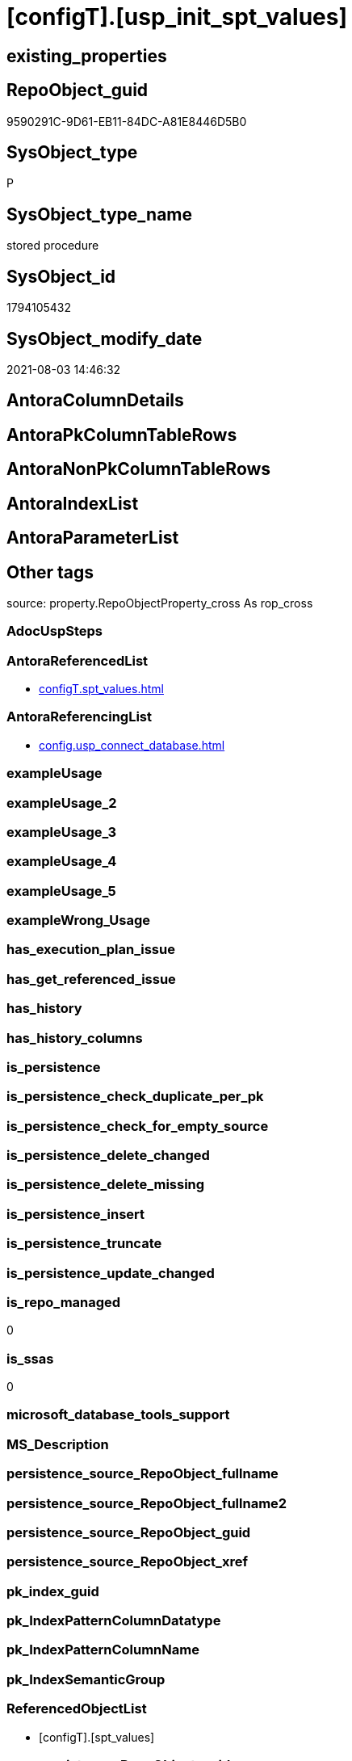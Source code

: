 = [configT].[usp_init_spt_values]

== existing_properties

// tag::existing_properties[]
:ExistsProperty--antorareferencedlist:
:ExistsProperty--antorareferencinglist:
:ExistsProperty--is_repo_managed:
:ExistsProperty--is_ssas:
:ExistsProperty--referencedobjectlist:
:ExistsProperty--sql_modules_definition:
// end::existing_properties[]

== RepoObject_guid

// tag::RepoObject_guid[]
9590291C-9D61-EB11-84DC-A81E8446D5B0
// end::RepoObject_guid[]

== SysObject_type

// tag::SysObject_type[]
P 
// end::SysObject_type[]

== SysObject_type_name

// tag::SysObject_type_name[]
stored procedure
// end::SysObject_type_name[]

== SysObject_id

// tag::SysObject_id[]
1794105432
// end::SysObject_id[]

== SysObject_modify_date

// tag::SysObject_modify_date[]
2021-08-03 14:46:32
// end::SysObject_modify_date[]

== AntoraColumnDetails

// tag::AntoraColumnDetails[]

// end::AntoraColumnDetails[]

== AntoraPkColumnTableRows

// tag::AntoraPkColumnTableRows[]

// end::AntoraPkColumnTableRows[]

== AntoraNonPkColumnTableRows

// tag::AntoraNonPkColumnTableRows[]

// end::AntoraNonPkColumnTableRows[]

== AntoraIndexList

// tag::AntoraIndexList[]

// end::AntoraIndexList[]

== AntoraParameterList

// tag::AntoraParameterList[]

// end::AntoraParameterList[]

== Other tags

source: property.RepoObjectProperty_cross As rop_cross


=== AdocUspSteps

// tag::adocuspsteps[]

// end::adocuspsteps[]


=== AntoraReferencedList

// tag::antorareferencedlist[]
* xref:configT.spt_values.adoc[]
// end::antorareferencedlist[]


=== AntoraReferencingList

// tag::antorareferencinglist[]
* xref:config.usp_connect_database.adoc[]
// end::antorareferencinglist[]


=== exampleUsage

// tag::exampleusage[]

// end::exampleusage[]


=== exampleUsage_2

// tag::exampleusage_2[]

// end::exampleusage_2[]


=== exampleUsage_3

// tag::exampleusage_3[]

// end::exampleusage_3[]


=== exampleUsage_4

// tag::exampleusage_4[]

// end::exampleusage_4[]


=== exampleUsage_5

// tag::exampleusage_5[]

// end::exampleusage_5[]


=== exampleWrong_Usage

// tag::examplewrong_usage[]

// end::examplewrong_usage[]


=== has_execution_plan_issue

// tag::has_execution_plan_issue[]

// end::has_execution_plan_issue[]


=== has_get_referenced_issue

// tag::has_get_referenced_issue[]

// end::has_get_referenced_issue[]


=== has_history

// tag::has_history[]

// end::has_history[]


=== has_history_columns

// tag::has_history_columns[]

// end::has_history_columns[]


=== is_persistence

// tag::is_persistence[]

// end::is_persistence[]


=== is_persistence_check_duplicate_per_pk

// tag::is_persistence_check_duplicate_per_pk[]

// end::is_persistence_check_duplicate_per_pk[]


=== is_persistence_check_for_empty_source

// tag::is_persistence_check_for_empty_source[]

// end::is_persistence_check_for_empty_source[]


=== is_persistence_delete_changed

// tag::is_persistence_delete_changed[]

// end::is_persistence_delete_changed[]


=== is_persistence_delete_missing

// tag::is_persistence_delete_missing[]

// end::is_persistence_delete_missing[]


=== is_persistence_insert

// tag::is_persistence_insert[]

// end::is_persistence_insert[]


=== is_persistence_truncate

// tag::is_persistence_truncate[]

// end::is_persistence_truncate[]


=== is_persistence_update_changed

// tag::is_persistence_update_changed[]

// end::is_persistence_update_changed[]


=== is_repo_managed

// tag::is_repo_managed[]
0
// end::is_repo_managed[]


=== is_ssas

// tag::is_ssas[]
0
// end::is_ssas[]


=== microsoft_database_tools_support

// tag::microsoft_database_tools_support[]

// end::microsoft_database_tools_support[]


=== MS_Description

// tag::ms_description[]

// end::ms_description[]


=== persistence_source_RepoObject_fullname

// tag::persistence_source_repoobject_fullname[]

// end::persistence_source_repoobject_fullname[]


=== persistence_source_RepoObject_fullname2

// tag::persistence_source_repoobject_fullname2[]

// end::persistence_source_repoobject_fullname2[]


=== persistence_source_RepoObject_guid

// tag::persistence_source_repoobject_guid[]

// end::persistence_source_repoobject_guid[]


=== persistence_source_RepoObject_xref

// tag::persistence_source_repoobject_xref[]

// end::persistence_source_repoobject_xref[]


=== pk_index_guid

// tag::pk_index_guid[]

// end::pk_index_guid[]


=== pk_IndexPatternColumnDatatype

// tag::pk_indexpatterncolumndatatype[]

// end::pk_indexpatterncolumndatatype[]


=== pk_IndexPatternColumnName

// tag::pk_indexpatterncolumnname[]

// end::pk_indexpatterncolumnname[]


=== pk_IndexSemanticGroup

// tag::pk_indexsemanticgroup[]

// end::pk_indexsemanticgroup[]


=== ReferencedObjectList

// tag::referencedobjectlist[]
* [configT].[spt_values]
// end::referencedobjectlist[]


=== usp_persistence_RepoObject_guid

// tag::usp_persistence_repoobject_guid[]

// end::usp_persistence_repoobject_guid[]


=== UspExamples

// tag::uspexamples[]

// end::uspexamples[]


=== UspParameters

// tag::uspparameters[]

// end::uspparameters[]

== Boolean Attributes

source: property.RepoObjectProperty WHERE property_int = 1

// tag::boolean_attributes[]

// end::boolean_attributes[]

== sql_modules_definition

// tag::sql_modules_definition[]
[%collapsible]
=======
[source,sql]
----
CREATE PROCEDURE [configT].usp_init_spt_values
AS
--
TRUNCATE TABLE [configT].[spt_values]

-- [noformat] don't want any formatting here, because this is created in ADS

----data script created in Azure Data Studio
--
--create table [#tempspt_values] (
--[name] [nvarchar] (35) NULL,
--[number] [int],
--[type] [nchar] (3),
--[low] [int] NULL,
--[high] [int] NULL,
--[status] [int] NULL);


insert [configT].[spt_values] ([name],[number],[type],[low],[high],[status])
select 'rpc',1,'A  ',NULL,NULL,0 UNION ALL
select 'pub',2,'A  ',NULL,NULL,0 UNION ALL
select 'sub',4,'A  ',NULL,NULL,0 UNION ALL
select 'dist',8,'A  ',NULL,NULL,0 UNION ALL
select 'dpub',16,'A  ',NULL,NULL,0 UNION ALL
select 'rpc out',64,'A  ',NULL,NULL,0 UNION ALL
select 'data access',128,'A  ',NULL,NULL,0 UNION ALL
select 'collation compatible',256,'A  ',NULL,NULL,0 UNION ALL
select 'system',512,'A  ',NULL,NULL,0 UNION ALL
select 'use remote collation',1024,'A  ',NULL,NULL,0 UNION ALL
select 'lazy schema validation',2048,'A  ',NULL,NULL,0 UNION ALL
select 'remote proc transaction promotion',4096,'A  ',NULL,NULL,0 UNION ALL
select 'YES OR NO',-1,'B  ',NULL,NULL,0 UNION ALL
select 'no',0,'B  ',NULL,NULL,0 UNION ALL
select 'yes',1,'B  ',NULL,NULL,0 UNION ALL
select 'none',2,'B  ',NULL,NULL,0 UNION ALL
select 'DATABASE STATUS',0,'D  ',NULL,NULL,0 UNION ALL
select 'autoclose',1,'D  ',NULL,NULL,0 UNION ALL
select 'select into/bulkcopy',4,'D  ',NULL,NULL,0 UNION ALL
select 'trunc. log on chkpt.',8,'D  ',NULL,NULL,0 UNION ALL
select 'torn page detection',16,'D  ',NULL,NULL,0 UNION ALL
select 'loading',32,'D  ',NULL,NULL,0 UNION ALL
select 'pre recovery',64,'D  ',NULL,NULL,0 UNION ALL
select 'recovering',128,'D  ',NULL,NULL,0 UNION ALL
select 'not recovered',256,'D  ',NULL,NULL,0 UNION ALL
select 'offline',512,'D  ',0,1,0 UNION ALL
select 'read only',1024,'D  ',NULL,NULL,0 UNION ALL
select 'dbo use only',2048,'D  ',NULL,NULL,0 UNION ALL
select 'single user',4096,'D  ',NULL,NULL,0 UNION ALL
select 'emergency mode',32768,'D  ',NULL,NULL,0 UNION ALL
select 'missing files',262144,'D  ',NULL,NULL,0 UNION ALL
select 'autoshrink',4194304,'D  ',NULL,NULL,0 UNION ALL
select 'ALL SETTABLE OPTIONS',4202013,'D  ',NULL,NULL,0 UNION ALL
select 'cleanly shutdown',1073741824,'D  ',NULL,NULL,0 UNION ALL
select 'DATABASE OPTIONS',0,'D2 ',NULL,NULL,0 UNION ALL
select 'db chaining',1024,'D2 ',NULL,NULL,0 UNION ALL
select 'numeric roundabort',2048,'D2 ',NULL,NULL,0 UNION ALL
select 'arithabort',4096,'D2 ',NULL,NULL,0 UNION ALL
select 'ANSI padding',8192,'D2 ',NULL,NULL,0 UNION ALL
select 'ANSI null default',16384,'D2 ',NULL,NULL,0 UNION ALL
select 'concat null yields null',65536,'D2 ',NULL,NULL,0 UNION ALL
select 'recursive triggers',131072,'D2 ',NULL,NULL,0 UNION ALL
select 'default to local cursor',1048576,'D2 ',NULL,NULL,0 UNION ALL
select 'quoted identifier',8388608,'D2 ',NULL,NULL,0 UNION ALL
select 'auto create statistics',16777216,'D2 ',NULL,NULL,0 UNION ALL
select 'cursor close on commit',33554432,'D2 ',NULL,NULL,0 UNION ALL
select 'ANSI nulls',67108864,'D2 ',NULL,NULL,0 UNION ALL
select 'ANSI warnings',268435456,'D2 ',NULL,NULL,0 UNION ALL
select 'full text enabled',536870912,'D2 ',NULL,NULL,0 UNION ALL
select 'auto update statistics',1073741824,'D2 ',NULL,NULL,0 UNION ALL
select 'ALL SETTABLE OPTIONS',1469283328,'D2 ',NULL,NULL,0 UNION ALL
select 'DB Owners',16384,'DBR',-1,NULL,0 UNION ALL
select 'DB Access Administrators',16385,'DBR',-1,NULL,0 UNION ALL
select 'DB Security Administrators',16386,'DBR',-1,NULL,0 UNION ALL
select 'DB DDL Administrators',16387,'DBR',-1,NULL,0 UNION ALL
select 'DB Backup Operator',16389,'DBR',-1,NULL,0 UNION ALL
select 'DB Data Reader',16390,'DBR',-1,NULL,0 UNION ALL
select 'DB Data Writer',16391,'DBR',-1,NULL,0 UNION ALL
select 'DB Deny Data Reader',16392,'DBR',-1,NULL,0 UNION ALL
select 'DB Deny Data Writer',16393,'DBR',-1,NULL,0 UNION ALL
select 'DATABASE CATEGORY',0,'DC ',NULL,NULL,0 UNION ALL
select 'published',1,'DC ',NULL,NULL,0 UNION ALL
select 'subscribed',2,'DC ',NULL,NULL,0 UNION ALL
select 'merge publish',4,'DC ',NULL,NULL,0 UNION ALL
select 'ALL SETTABLE OPTIONS',7,'DC ',NULL,NULL,0 UNION ALL
select 'Distributed',16,'DC ',NULL,NULL,0 UNION ALL
select 'SQLSERVER HOST TYPE',0,'E  ',0,NULL,0 UNION ALL
select 'WINDOWS/NT',1,'E  ',8192,NULL,0 UNION ALL
select 'int high bit',2,'E  ',-2147483648,NULL,0 UNION ALL
select 'int4 high byte',3,'E  ',1,NULL,0 UNION ALL
select 'SERVER AUDIT',8257,'EOB',NULL,NULL,0 UNION ALL
select 'CHECK CONSTRAINT',8259,'EOB',NULL,NULL,0 UNION ALL
select 'DEFAULT',8260,'EOB',NULL,NULL,0 UNION ALL
select 'FOREIGN KEY CONSTRAINT',8262,'EOB',NULL,NULL,0 UNION ALL
select 'STORED PROCEDURE',8272,'EOB',NULL,NULL,0 UNION ALL
select 'RULE',8274,'EOB',NULL,NULL,0 UNION ALL
select 'TABLE',8275,'EOB',NULL,NULL,0 UNION ALL
select 'TRIGGER',8276,'EOB',NULL,NULL,0 UNION ALL
select 'TABLE',8277,'EOB',NULL,NULL,0 UNION ALL
select 'VIEW',8278,'EOB',NULL,NULL,0 UNION ALL
select 'STORED PROCEDURE',8280,'EOB',NULL,NULL,0 UNION ALL
select 'DATABASE AUDIT SPECIFICATION',16708,'EOB',NULL,NULL,0 UNION ALL
select 'SERVER AUDIT SPECIFICATION',16723,'EOB',NULL,NULL,0 UNION ALL
select 'TRIGGER',16724,'EOB',NULL,NULL,0 UNION ALL
select 'DATABASE',16964,'EOB',NULL,NULL,0 UNION ALL
select 'OBJECT',16975,'EOB',NULL,NULL,0 UNION ALL
select 'DATABASE SCOPED CREDENTIAL',17220,'EOB',NULL,NULL,0 UNION ALL
select 'EDGE CONSTRAINT',17221,'EOB',NULL,NULL,0 UNION ALL
select 'FULLTEXT CATALOG',17222,'EOB',NULL,NULL,0 UNION ALL
select 'STORED PROCEDURE',17232,'EOB',NULL,NULL,0 UNION ALL
select 'SCHEMA',17235,'EOB',NULL,NULL,0 UNION ALL
select 'CREDENTIAL',17475,'EOB',NULL,NULL,0 UNION ALL
select 'EXTERNAL DATA SOURCE',17477,'EOB',NULL,NULL,0 UNION ALL
select 'EVENT NOTIFICATION',17491,'EOB',NULL,NULL,0 UNION ALL
select 'DATABASE EVENT SESSION',17732,'EOB',NULL,NULL,0 UNION ALL
select 'EVENT SESSION',17747,'EOB',NULL,NULL,0 UNION ALL
select 'AGGREGATE',17985,'EOB',NULL,NULL,0 UNION ALL
select 'EXTERNAL FILE FORMAT',17989,'EOB',NULL,NULL,0 UNION ALL
select 'FUNCTION',17993,'EOB',NULL,NULL,0 UNION ALL
select 'PARTITION FUNCTION',18000,'EOB',NULL,NULL,0 UNION ALL
select 'STORED PROCEDURE',18002,'EOB',NULL,NULL,0 UNION ALL
select 'FUNCTION',18004,'EOB',NULL,NULL,0 UNION ALL
select 'AVAILABILITY GROUP',18241,'EOB',NULL,NULL,0 UNION ALL
select 'RESOURCE GOVERNOR',18258,'EOB',NULL,NULL,0 UNION ALL
select 'SERVER ROLE',18259,'EOB',NULL,NULL,0 UNION ALL
select 'WINDOWS GROUP',18263,'EOB',NULL,NULL,0 UNION ALL
select 'ASYMMETRIC KEY',19265,'EOB',NULL,NULL,0 UNION ALL
select 'COLUMN ENCRYPTION KEY',19267,'EOB',NULL,NULL,0 UNION ALL
select 'DATABASE ENCRYPTION KEY',19268,'EOB',NULL,NULL,0 UNION ALL
select 'MASTER KEY',19277,'EOB',NULL,NULL,0 UNION ALL
select 'PRIMARY KEY',19280,'EOB',NULL,NULL,0 UNION ALL
select 'SYMMETRIC KEY',19283,'EOB',NULL,NULL,0 UNION ALL
select 'ASYMMETRIC KEY LOGIN',19521,'EOB',NULL,NULL,0 UNION ALL
select 'CERTIFICATE LOGIN',19523,'EOB',NULL,NULL,0 UNION ALL
select 'FULLTEXT STOPLIST',19526,'EOB',NULL,NULL,0 UNION ALL
select 'EXTERNAL GROUP LOGIN',19536,'EOB',NULL,NULL,0 UNION ALL
select 'ROLE',19538,'EOB',NULL,NULL,0 UNION ALL
select 'SQL LOGIN',19539,'EOB',NULL,NULL,0 UNION ALL
select 'WINDOWS LOGIN',19543,'EOB',NULL,NULL,0 UNION ALL
select 'EXTERNAL LOGIN',19544,'EOB',NULL,NULL,0 UNION ALL
select 'COLUMN MASTER KEY',19779,'EOB',NULL,NULL,0 UNION ALL
select 'REMOTE SERVICE BINDING',20034,'EOB',NULL,NULL,0 UNION ALL
select 'EVENT NOTIFICATION',20036,'EOB',NULL,NULL,0 UNION ALL
select 'EVENT NOTIFICATION',20037,'EOB',NULL,NULL,0 UNION ALL
select 'FUNCTION',20038,'EOB',NULL,NULL,0 UNION ALL
select 'EVENT NOTIFICATION',20047,'EOB',NULL,NULL,0 UNION ALL
select 'SYNONYM',20051,'EOB',NULL,NULL,0 UNION ALL
select 'SERVER CONFIG',20291,'EOB',NULL,NULL,0 UNION ALL
select 'SEQUENCE OBJECT',20307,'EOB',NULL,NULL,0 UNION ALL
select 'CRYPTOGRAPHIC PROVIDER',20547,'EOB',NULL,NULL,0 UNION ALL
select 'ENDPOINT',20549,'EOB',NULL,NULL,0 UNION ALL
select 'SEARCH PROPERTY LIST',20550,'EOB',NULL,NULL,0 UNION ALL
select 'SECURITY POLICY',20563,'EOB',NULL,NULL,0 UNION ALL
select 'QUEUE',20819,'EOB',NULL,NULL,0 UNION ALL
select 'UNIQUE CONSTRAINT',20821,'EOB',NULL,NULL,0 UNION ALL
select 'APPLICATION ROLE',21057,'EOB',NULL,NULL,0 UNION ALL
select 'CERTIFICATE',21059,'EOB',NULL,NULL,0 UNION ALL
select 'DATABASE SCOPED RESOURCE GOVERNOR',21060,'EOB',NULL,NULL,0 UNION ALL
select 'EXTERNAL RESOURCE POOL',21061,'EOB',NULL,NULL,0 UNION ALL
select 'BROKER PRIORITY',21072,'EOB',NULL,NULL,0 UNION ALL
select 'SERVER',21075,'EOB',NULL,NULL,0 UNION ALL
select 'TRIGGER',21076,'EOB',NULL,NULL,0 UNION ALL
select 'ASSEMBLY',21313,'EOB',NULL,NULL,0 UNION ALL
select 'DATABASE SCOPED CONFIGURATION',21316,'EOB',NULL,NULL,0 UNION ALL
select 'FUNCTION',21318,'EOB',NULL,NULL,0 UNION ALL
select 'FUNCTION',21321,'EOB',NULL,NULL,0 UNION ALL
select 'PARTITION SCHEME',21328,'EOB',NULL,NULL,0 UNION ALL
select 'SQL USER',21333,'EOB',NULL,NULL,0 UNION ALL
select 'CONTRACT',21571,'EOB',NULL,NULL,0 UNION ALL
select 'TRIGGER',21572,'EOB',NULL,NULL,0 UNION ALL
select 'FUNCTION',21574,'EOB',NULL,NULL,0 UNION ALL
select 'MESSAGE TYPE',21581,'EOB',NULL,NULL,0 UNION ALL
select 'ROUTE',21586,'EOB',NULL,NULL,0 UNION ALL
select 'STATISTICS',21587,'EOB',NULL,NULL,0 UNION ALL
select 'ASYMMETRIC KEY USER',21825,'EOB',NULL,NULL,0 UNION ALL
select 'CERTIFICATE USER',21827,'EOB',NULL,NULL,0 UNION ALL
select 'AUDIT',21828,'EOB',NULL,NULL,0 UNION ALL
select 'GROUP USER',21831,'EOB',NULL,NULL,0 UNION ALL
select 'EXTERNAL GROUP USER',21840,'EOB',NULL,NULL,0 UNION ALL
select 'SQL USER',21843,'EOB',NULL,NULL,0 UNION ALL
select 'WINDOWS USER',21847,'EOB',NULL,NULL,0 UNION ALL
select 'EXTERNAL USER',21848,'EOB',NULL,NULL,0 UNION ALL
select 'SERVICE',22099,'EOB',NULL,NULL,0 UNION ALL
select 'INDEX',22601,'EOB',NULL,NULL,0 UNION ALL
select 'LOGIN',22604,'EOB',NULL,NULL,0 UNION ALL
select 'XML SCHEMA COLLECTION',22611,'EOB',NULL,NULL,0 UNION ALL
select 'TYPE',22868,'EOB',NULL,NULL,0 UNION ALL
select 'SERVER AUDIT',8257,'EOD',NULL,NULL,0 UNION ALL
select 'CHECK CONSTRAINT',8259,'EOD',NULL,NULL,0 UNION ALL
select 'DEFAULT',8260,'EOD',NULL,NULL,0 UNION ALL
select 'FOREIGN KEY CONSTRAINT',8262,'EOD',NULL,NULL,0 UNION ALL
select 'STORED PROCEDURE',8272,'EOD',NULL,NULL,0 UNION ALL
select 'RULE',8274,'EOD',NULL,NULL,0 UNION ALL
select 'TABLE SYSTEM',8275,'EOD',NULL,NULL,0 UNION ALL
select 'TRIGGER SERVER',8276,'EOD',NULL,NULL,0 UNION ALL
select 'TABLE',8277,'EOD',NULL,NULL,0 UNION ALL
select 'VIEW',8278,'EOD',NULL,NULL,0 UNION ALL
select 'STORED PROCEDURE EXTENDED',8280,'EOD',NULL,NULL,0 UNION ALL
select 'DATABASE AUDIT SPECIFICATION',16708,'EOD',NULL,NULL,0 UNION ALL
select 'EXTERNAL LANGUAGE',16716,'EOD',NULL,NULL,0 UNION ALL
select 'SERVER AUDIT SPECIFICATION',16723,'EOD',NULL,NULL,0 UNION ALL
select 'TRIGGER ASSEMBLY',16724,'EOD',NULL,NULL,0 UNION ALL
select 'DATABASE',16964,'EOD',NULL,NULL,0 UNION ALL
select 'OBJECT',16975,'EOD',NULL,NULL,0 UNION ALL
select 'DATABASE SCOPED CREDENTIAL',17220,'EOD',NULL,NULL,0 UNION ALL
select 'EDGE CONSTRAINT',17221,'EOD',NULL,NULL,0 UNION ALL
select 'FULLTEXT CATALOG',17222,'EOD',NULL,NULL,0 UNION ALL
select 'STORED PROCEDURE ASSEMBLY',17232,'EOD',NULL,NULL,0 UNION ALL
select 'SCHEMA',17235,'EOD',NULL,NULL,0 UNION ALL
select 'CREDENTIAL',17475,'EOD',NULL,NULL,0 UNION ALL
select 'EXTERNAL DATA SOURCE',17477,'EOD',NULL,NULL,0 UNION ALL
select 'EVENT NOTIFICATION SERVER',17491,'EOD',NULL,NULL,0 UNION ALL
select 'DATABASE EVENT SESSION',17732,'EOD',NULL,NULL,0 UNION ALL
select 'EVENT SESSION',17747,'EOD',NULL,NULL,0 UNION ALL
select 'AGGREGATE',17985,'EOD',NULL,NULL,0 UNION ALL
select 'EXTERNAL FILE FORMAT',17989,'EOD',NULL,NULL,0 UNION ALL
select 'FUNCTION TABLE-VALUED INLINE SQL',17993,'EOD',NULL,NULL,0 UNION ALL
select 'PARTITION FUNCTION',18000,'EOD',NULL,NULL,0 UNION ALL
select 'STORED PROCEDURE REPLICATION FILTER',18002,'EOD',NULL,NULL,0 UNION ALL
select 'FUNCTION TABLE-VALUED SQL',18004,'EOD',NULL,NULL,0 UNION ALL
select 'AVAILABILITY GROUP',18241,'EOD',NULL,NULL,0 UNION ALL
select 'RESOURCE GOVERNOR',18258,'EOD',NULL,NULL,0 UNION ALL
select 'SERVER ROLE',18259,'EOD',NULL,NULL,0 UNION ALL
select 'WINDOWS GROUP',18263,'EOD',NULL,NULL,0 UNION ALL
select 'ASYMMETRIC KEY',19265,'EOD',NULL,NULL,0 UNION ALL
select 'COLUMN ENCRYPTION KEY',19267,'EOD',NULL,NULL,0 UNION ALL
select 'DATABASE ENCRYPTION KEY',19268,'EOD',NULL,NULL,0 UNION ALL
select 'MASTER KEY',19277,'EOD',NULL,NULL,0 UNION ALL
select 'PRIMARY KEY',19280,'EOD',NULL,NULL,0 UNION ALL
select 'SYMMETRIC KEY',19283,'EOD',NULL,NULL,0 UNION ALL
select 'ASYMMETRIC KEY LOGIN',19521,'EOD',NULL,NULL,0 UNION ALL
select 'CERTIFICATE LOGIN',19523,'EOD',NULL,NULL,0 UNION ALL
select 'EXTERNAL LIBRARY',19525,'EOD',NULL,NULL,0 UNION ALL
select 'FULLTEXT STOPLIST',19526,'EOD',NULL,NULL,0 UNION ALL
select 'EXTERNAL GROUP LOGIN',19536,'EOD',NULL,NULL,0 UNION ALL
select 'ROLE',19538,'EOD',NULL,NULL,0 UNION ALL
select 'SQL LOGIN',19539,'EOD',NULL,NULL,0 UNION ALL
select 'WINDOWS LOGIN',19543,'EOD',NULL,NULL,0 UNION ALL
select 'EXTERNAL LOGIN',19544,'EOD',NULL,NULL,0 UNION ALL
select 'COLUMN MASTER KEY',19779,'EOD',NULL,NULL,0 UNION ALL
select 'REMOTE SERVICE BINDING',20034,'EOD',NULL,NULL,0 UNION ALL
select 'EVENT NOTIFICATION DATABASE',20036,'EOD',NULL,NULL,0 UNION ALL
select 'EVENT NOTIFICATION',20037,'EOD',NULL,NULL,0 UNION ALL
select 'FUNCTION SCALAR SQL',20038,'EOD',NULL,NULL,0 UNION ALL
select 'EVENT NOTIFICATION OBJECT',20047,'EOD',NULL,NULL,0 UNION ALL
select 'SYNONYM',20051,'EOD',NULL,NULL,0 UNION ALL
select 'SERVER CONFIG',20291,'EOD',NULL,NULL,0 UNION ALL
select 'SEQUENCE OBJECT',20307,'EOD',NULL,NULL,0 UNION ALL
select 'Undocumented',20545,'EOD',NULL,NULL,0 UNION ALL
select 'CRYPTOGRAPHIC PROVIDER',20547,'EOD',NULL,NULL,0 UNION ALL
select 'ENDPOINT',20549,'EOD',NULL,NULL,0 UNION ALL
select 'SEARCH PROPERTY LIST',20550,'EOD',NULL,NULL,0 UNION ALL
select 'SECURITY POLICY',20563,'EOD',NULL,NULL,0 UNION ALL
select 'ADHOC QUERY',20801,'EOD',NULL,NULL,0 UNION ALL
select 'PREPARED ADHOC QUERY',20816,'EOD',NULL,NULL,0 UNION ALL
select 'QUEUE',20819,'EOD',NULL,NULL,0 UNION ALL
select 'UNIQUE CONSTRAINT',20821,'EOD',NULL,NULL,0 UNION ALL
select 'APPLICATION ROLE',21057,'EOD',NULL,NULL,0 UNION ALL
select 'CERTIFICATE',21059,'EOD',NULL,NULL,0 UNION ALL
select 'DATABASE SCOPED RESOURCE GOVERNOR',21060,'EOD',NULL,NULL,0 UNION ALL
select 'EXTERNAL RESOURCE POOL',21061,'EOD',NULL,NULL,0 UNION ALL
select 'BROKER PRIORITY',21072,'EOD',NULL,NULL,0 UNION ALL
select 'SERVER',21075,'EOD',NULL,NULL,0 UNION ALL
select 'TRIGGER',21076,'EOD',NULL,NULL,0 UNION ALL
select 'XREL TREE',21080,'EOD',NULL,NULL,0 UNION ALL
select 'ASSEMBLY',21313,'EOD',NULL,NULL,0 UNION ALL
select 'DATABASE SCOPED CONFIGURATION',21316,'EOD',NULL,NULL,0 UNION ALL
select 'FUNCTION SCALAR ASSEMBLY ',21318,'EOD',NULL,NULL,0 UNION ALL
select 'FUNCTION SCALAR INLINE SQL ',21321,'EOD',NULL,NULL,0 UNION ALL
select 'PARTITION SCHEME',21328,'EOD',NULL,NULL,0 UNION ALL
select 'USER',21333,'EOD',NULL,NULL,0 UNION ALL
select 'CONTRACT',21571,'EOD',NULL,NULL,0 UNION ALL
select 'TRIGGER DATABASE',21572,'EOD',NULL,NULL,0 UNION ALL
select 'EXTERNAL TABLE',21573,'EOD',NULL,NULL,0 UNION ALL
select 'FUNCTION TABLE-VALUED ASSEMBLY ',21574,'EOD',NULL,NULL,0 UNION ALL
select 'INTERNAL TABLE',21577,'EOD',NULL,NULL,0 UNION ALL
select 'MESSAGE TYPE',21581,'EOD',NULL,NULL,0 UNION ALL
select 'ROUTE',21586,'EOD',NULL,NULL,0 UNION ALL
select 'STATISTICS',21587,'EOD',NULL,NULL,0 UNION ALL
select 'ASYMMETRIC KEY USER',21825,'EOD',NULL,NULL,0 UNION ALL
select 'CERTIFICATE USER',21827,'EOD',NULL,NULL,0 UNION ALL
select 'AUDIT',21828,'EOD',NULL,NULL,0 UNION ALL
select 'GROUP USER',21831,'EOD',NULL,NULL,0 UNION ALL
select 'EXTERNAL GROUP USER',21840,'EOD',NULL,NULL,0 UNION ALL
select 'SQL USER',21843,'EOD',NULL,NULL,0 UNION ALL
select 'WINDOWS USER',21847,'EOD',NULL,NULL,0 UNION ALL
select 'EXTERNAL USER',21848,'EOD',NULL,NULL,0 UNION ALL
select 'SERVICE',22099,'EOD',NULL,NULL,0 UNION ALL
select 'EXTERNAL SCRIPT QUERY',22597,'EOD',NULL,NULL,0 UNION ALL
select 'INDEX',22601,'EOD',NULL,NULL,0 UNION ALL
select 'LOGIN',22604,'EOD',NULL,NULL,0 UNION ALL
select 'XML SCHEMA COLLECTION',22611,'EOD',NULL,NULL,0 UNION ALL
select 'TYPE',22868,'EOD',NULL,NULL,0 UNION ALL
select 'SYSREMOTELOGINS TYPES',-1,'F  ',NULL,NULL,0 UNION ALL
select '',0,'F  ',NULL,NULL,0 UNION ALL
select 'trusted',1,'F  ',NULL,NULL,0 UNION ALL
select 'SYSREMOTELOGINS TYPES (UPDATE)',-1,'F_U',NULL,NULL,0 UNION ALL
select '',0,'F_U',NULL,NULL,0 UNION ALL
select 'trusted',16,'F_U',NULL,NULL,0 UNION ALL
select 'GENERAL MISC. STRINGS',0,'G  ',NULL,NULL,0 UNION ALL
select 'SQL Server Internal Table',0,'G  ',NULL,NULL,0 UNION ALL
select 'INDEX TYPES',0,'I  ',NULL,NULL,0 UNION ALL
select 'nonclustered',0,'I  ',NULL,NULL,0 UNION ALL
select 'ignore duplicate keys',1,'I  ',NULL,NULL,0 UNION ALL
select 'unique',2,'I  ',NULL,NULL,0 UNION ALL
select 'ignore duplicate rows',4,'I  ',NULL,NULL,0 UNION ALL
select 'clustered',16,'I  ',NULL,NULL,0 UNION ALL
select 'hypothetical',32,'I  ',NULL,NULL,0 UNION ALL
select 'statistics',64,'I  ',NULL,NULL,0 UNION ALL
select 'primary key',2048,'I  ',0,1,0 UNION ALL
select 'unique key',4096,'I  ',0,1,0 UNION ALL
select 'auto create',8388608,'I  ',NULL,NULL,0 UNION ALL
select 'stats no recompute',16777216,'I  ',NULL,NULL,0 UNION ALL
select 'COMPATIBLE TYPES',0,'J  ',NULL,NULL,0 UNION ALL
select 'binary',1,'J  ',45,NULL,0 UNION ALL
select 'varbinary',1,'J  ',37,NULL,0 UNION ALL
select 'bit',2,'J  ',50,NULL,0 UNION ALL
select 'char',3,'J  ',47,NULL,0 UNION ALL
select 'varchar',3,'J  ',39,NULL,0 UNION ALL
select 'datetime',4,'J  ',61,NULL,0 UNION ALL
select 'datetimn',4,'J  ',111,NULL,0 UNION ALL
select 'smalldatetime',4,'J  ',58,NULL,0 UNION ALL
select 'float',5,'J  ',62,NULL,0 UNION ALL
select 'floatn',5,'J  ',109,NULL,0 UNION ALL
select 'real',5,'J  ',59,NULL,0 UNION ALL
select 'int',6,'J  ',56,NULL,0 UNION ALL
select 'intn',6,'J  ',38,NULL,0 UNION ALL
select 'smallint',6,'J  ',52,NULL,0 UNION ALL
select 'tinyint',6,'J  ',48,NULL,0 UNION ALL
select 'money',7,'J  ',60,NULL,0 UNION ALL
select 'moneyn',7,'J  ',110,NULL,0 UNION ALL
select 'smallmoney',7,'J  ',122,NULL,0 UNION ALL
select 'SYSKEYS TYPES',0,'K  ',NULL,NULL,0 UNION ALL
select 'primary',1,'K  ',NULL,NULL,0 UNION ALL
select 'foreign',2,'K  ',NULL,NULL,0 UNION ALL
select 'common',3,'K  ',NULL,NULL,0 UNION ALL
select 'LOCK TYPES',0,'L  ',NULL,NULL,0 UNION ALL
select 'NULL',1,'L  ',NULL,NULL,0 UNION ALL
select 'Sch-S',2,'L  ',NULL,NULL,0 UNION ALL
select 'Sch-M',3,'L  ',NULL,NULL,0 UNION ALL
select 'S',4,'L  ',NULL,NULL,0 UNION ALL
select 'U',5,'L  ',NULL,NULL,0 UNION ALL
select 'X',6,'L  ',NULL,NULL,0 UNION ALL
select 'IS',7,'L  ',NULL,NULL,0 UNION ALL
select 'IU',8,'L  ',NULL,NULL,0 UNION ALL
select 'IX',9,'L  ',NULL,NULL,0 UNION ALL
select 'SIU',10,'L  ',NULL,NULL,0 UNION ALL
select 'SIX',11,'L  ',NULL,NULL,0 UNION ALL
select 'UIX',12,'L  ',NULL,NULL,0 UNION ALL
select 'BU',13,'L  ',NULL,NULL,0 UNION ALL
select 'RangeS-S',14,'L  ',NULL,NULL,0 UNION ALL
select 'RangeS-U',15,'L  ',NULL,NULL,0 UNION ALL
select 'RangeIn-Null',16,'L  ',NULL,NULL,0 UNION ALL
select 'RangeIn-S',17,'L  ',NULL,NULL,0 UNION ALL
select 'RangeIn-U',18,'L  ',NULL,NULL,0 UNION ALL
select 'RangeIn-X',19,'L  ',NULL,NULL,0 UNION ALL
select 'RangeX-S',20,'L  ',NULL,NULL,0 UNION ALL
select 'RangeX-U',21,'L  ',NULL,NULL,0 UNION ALL
select 'RangeX-X',22,'L  ',NULL,NULL,0 UNION ALL
select 'Arabic',1025,'LNG',NULL,NULL,0 UNION ALL
select 'Bulgarian',1026,'LNG',NULL,NULL,0 UNION ALL
select 'Traditional Chinese',1028,'LNG',NULL,NULL,0 UNION ALL
select 'Czech',1029,'LNG',NULL,NULL,0 UNION ALL
select 'Danish',1030,'LNG',NULL,NULL,0 UNION ALL
select 'German',1031,'LNG',NULL,NULL,0 UNION ALL
select 'Greek',1032,'LNG',NULL,NULL,0 UNION ALL
select 'English',1033,'LNG',NULL,NULL,0 UNION ALL
select 'Finnish',1035,'LNG',NULL,NULL,0 UNION ALL
select 'French',1036,'LNG',NULL,NULL,0 UNION ALL
select 'Hungarian',1038,'LNG',NULL,NULL,0 UNION ALL
select 'Italian',1040,'LNG',NULL,NULL,0 UNION ALL
select 'japanese',1041,'LNG',NULL,NULL,0 UNION ALL
select 'Korean',1042,'LNG',NULL,NULL,0 UNION ALL
select 'Dutch',1043,'LNG',NULL,NULL,0 UNION ALL
select 'Polish',1045,'LNG',NULL,NULL,0 UNION ALL
select 'Brazilian',1046,'LNG',NULL,NULL,0 UNION ALL
select 'Romanian',1048,'LNG',NULL,NULL,0 UNION ALL
select 'Russian',1049,'LNG',NULL,NULL,0 UNION ALL
select 'Croatian',1050,'LNG',NULL,NULL,0 UNION ALL
select 'Slovak',1051,'LNG',NULL,NULL,0 UNION ALL
select 'Swedish',1053,'LNG',NULL,NULL,0 UNION ALL
select 'Thai',1054,'LNG',NULL,NULL,0 UNION ALL
select 'Turkish',1055,'LNG',NULL,NULL,0 UNION ALL
select 'Slovenian',1060,'LNG',NULL,NULL,0 UNION ALL
select 'Estonian',1061,'LNG',NULL,NULL,0 UNION ALL
select 'Latvian',1062,'LNG',NULL,NULL,0 UNION ALL
select 'Lithuanian',1063,'LNG',NULL,NULL,0 UNION ALL
select 'Simplified Chinese',2052,'LNG',NULL,NULL,0 UNION ALL
select 'Norwegian',2068,'LNG',NULL,NULL,0 UNION ALL
select 'Portuguese',2070,'LNG',NULL,NULL,0 UNION ALL
select 'Spanish',3082,'LNG',NULL,NULL,0 UNION ALL
select 'LOCK OWNER',0,'LO ',NULL,NULL,0 UNION ALL
select 'Xact',1,'LO ',NULL,NULL,0 UNION ALL
select 'Crsr',2,'LO ',NULL,NULL,0 UNION ALL
select 'Sess',3,'LO ',NULL,NULL,0 UNION ALL
select 'STWS',4,'LO ',NULL,NULL,0 UNION ALL
select 'XTWS',5,'LO ',NULL,NULL,0 UNION ALL
select 'WFR',6,'LO ',NULL,NULL,0 UNION ALL
select 'LOCK RESOURCES',0,'LR ',NULL,NULL,0 UNION ALL
select 'NUL',1,'LR ',NULL,NULL,0 UNION ALL
select 'DB',2,'LR ',NULL,NULL,0 UNION ALL
select 'FIL',3,'LR ',NULL,NULL,0 UNION ALL
select 'TAB',5,'LR ',NULL,NULL,0 UNION ALL
select 'PAG',6,'LR ',NULL,NULL,0 UNION ALL
select 'KEY',7,'LR ',NULL,NULL,0 UNION ALL
select 'EXT',8,'LR ',NULL,NULL,0 UNION ALL
select 'RID',9,'LR ',NULL,NULL,0 UNION ALL
select 'APP',10,'LR ',NULL,NULL,0 UNION ALL
select 'MD',11,'LR ',NULL,NULL,0 UNION ALL
select 'HBT',12,'LR ',NULL,NULL,0 UNION ALL
select 'AU',13,'LR ',NULL,NULL,0 UNION ALL
select 'LOCK REQ STATUS',0,'LS ',NULL,NULL,0 UNION ALL
select 'GRANT',1,'LS ',NULL,NULL,0 UNION ALL
select 'CNVT',2,'LS ',NULL,NULL,0 UNION ALL
select 'WAIT',3,'LS ',NULL,NULL,0 UNION ALL
select 'RELN',4,'LS ',NULL,NULL,0 UNION ALL
select 'BLCKN',5,'LS ',NULL,NULL,0 UNION ALL
select 'OBJECT TYPES',0,'O  ',NULL,NULL,0 UNION ALL
select 'system table',1,'O  ',NULL,NULL,0 UNION ALL
select 'view',2,'O  ',NULL,NULL,0 UNION ALL
select 'user table',3,'O  ',NULL,NULL,0 UNION ALL
select 'stored procedure',4,'O  ',NULL,NULL,0 UNION ALL
select 'default',6,'O  ',NULL,NULL,0 UNION ALL
select 'rule',7,'O  ',NULL,NULL,0 UNION ALL
select 'trigger',8,'O  ',NULL,NULL,0 UNION ALL
select 'replication filter stored procedure',12,'O  ',NULL,NULL,0 UNION ALL
select 'AF: aggregate function',-1,'O9T',0,0,0 UNION ALL
select 'AP: application',-1,'O9T',0,0,0 UNION ALL
select 'C : check cns',-1,'O9T',0,0,0 UNION ALL
select 'D : default (maybe cns)',-1,'O9T',0,0,0 UNION ALL
select 'EC: edge cns',-1,'O9T',0,0,0 UNION ALL
select 'EN: event notification',-1,'O9T',0,0,0 UNION ALL
select 'F : foreign key cns',-1,'O9T',0,0,0 UNION ALL
select 'FN: scalar function',-1,'O9T',0,0,0 UNION ALL
select 'FS: assembly scalar function',-1,'O9T',0,0,0 UNION ALL
select 'FT: assembly table function',-1,'O9T',0,0,0 UNION ALL
select 'IF: inline function',-1,'O9T',0,0,0 UNION ALL
select 'IS: inline scalar function',-1,'O9T',0,0,0 UNION ALL
select 'IT: internal table',-1,'O9T',0,0,0 UNION ALL
select 'L : log',-1,'O9T',0,0,0 UNION ALL
select 'P : stored procedure',-1,'O9T',0,0,0 UNION ALL
select 'PC : assembly stored procedure',-1,'O9T',0,0,0 UNION ALL
select 'PK: primary key cns',-1,'O9T',0,0,0 UNION ALL
select 'R : rule',-1,'O9T',0,0,0 UNION ALL
select 'RF: replication filter proc',-1,'O9T',0,0,0 UNION ALL
select 'S : system table',-1,'O9T',0,0,0 UNION ALL
select 'SN: synonym',-1,'O9T',0,0,0 UNION ALL
select 'SO: sequence object',-1,'O9T',0,0,0 UNION ALL
select 'SQ: queue',-1,'O9T',0,0,0 UNION ALL
select 'TA: assembly trigger',-1,'O9T',0,0,0 UNION ALL
select 'TF: table function',-1,'O9T',0,0,0 UNION ALL
select 'TR: trigger',-1,'O9T',0,0,0 UNION ALL
select 'U : user table',-1,'O9T',0,0,0 UNION ALL
select 'UQ: unique key cns',-1,'O9T',0,0,0 UNION ALL
select 'V : view',-1,'O9T',0,0,0 UNION ALL
select 'X : extended stored proc',-1,'O9T',0,0,0 UNION ALL
select 'sysobjects.type, reports',0,'O9T',0,0,0 UNION ALL
select NULL,0,'P  ',1,1,0 UNION ALL
select NULL,1,'P  ',1,2,0 UNION ALL
select NULL,2,'P  ',1,4,0 UNION ALL
select NULL,3,'P  ',1,8,0 UNION ALL
select NULL,4,'P  ',1,16,0 UNION ALL
select NULL,5,'P  ',1,32,0 UNION ALL
select NULL,6,'P  ',1,64,0 UNION ALL
select NULL,7,'P  ',1,128,0 UNION ALL
select NULL,8,'P  ',2,1,0 UNION ALL
select NULL,9,'P  ',2,2,0 UNION ALL
select NULL,10,'P  ',2,4,0 UNION ALL
select NULL,11,'P  ',2,8,0 UNION ALL
select NULL,12,'P  ',2,16,0 UNION ALL
select NULL,13,'P  ',2,32,0 UNION ALL
select NULL,14,'P  ',2,64,0 UNION ALL
select NULL,15,'P  ',2,128,0 UNION ALL
select NULL,16,'P  ',3,1,0 UNION ALL
select NULL,17,'P  ',3,2,0 UNION ALL
select NULL,18,'P  ',3,4,0 UNION ALL
select NULL,19,'P  ',3,8,0 UNION ALL
select NULL,20,'P  ',3,16,0 UNION ALL
select NULL,21,'P  ',3,32,0 UNION ALL
select NULL,22,'P  ',3,64,0 UNION ALL
select NULL,23,'P  ',3,128,0 UNION ALL
select NULL,24,'P  ',4,1,0 UNION ALL
select NULL,25,'P  ',4,2,0 UNION ALL
select NULL,26,'P  ',4,4,0 UNION ALL
select NULL,27,'P  ',4,8,0 UNION ALL
select NULL,28,'P  ',4,16,0 UNION ALL
select NULL,29,'P  ',4,32,0 UNION ALL
select NULL,30,'P  ',4,64,0 UNION ALL
select NULL,31,'P  ',4,128,0 UNION ALL
select NULL,32,'P  ',5,1,0 UNION ALL
select NULL,33,'P  ',5,2,0 UNION ALL
select NULL,34,'P  ',5,4,0 UNION ALL
select NULL,35,'P  ',5,8,0 UNION ALL
select NULL,36,'P  ',5,16,0 UNION ALL
select NULL,37,'P  ',5,32,0 UNION ALL
select NULL,38,'P  ',5,64,0 UNION ALL
select NULL,39,'P  ',5,128,0 UNION ALL
select NULL,40,'P  ',6,1,0 UNION ALL
select NULL,41,'P  ',6,2,0 UNION ALL
select NULL,42,'P  ',6,4,0 UNION ALL
select NULL,43,'P  ',6,8,0 UNION ALL
select NULL,44,'P  ',6,16,0 UNION ALL
select NULL,45,'P  ',6,32,0 UNION ALL
select NULL,46,'P  ',6,64,0 UNION ALL
select NULL,47,'P  ',6,128,0 UNION ALL
select NULL,48,'P  ',7,1,0 UNION ALL
select NULL,49,'P  ',7,2,0 UNION ALL
select NULL,50,'P  ',7,4,0 UNION ALL
select NULL,51,'P  ',7,8,0 UNION ALL
select NULL,52,'P  ',7,16,0 UNION ALL
select NULL,53,'P  ',7,32,0 UNION ALL
select NULL,54,'P  ',7,64,0 UNION ALL
select NULL,55,'P  ',7,128,0 UNION ALL
select NULL,56,'P  ',8,1,0 UNION ALL
select NULL,57,'P  ',8,2,0 UNION ALL
select NULL,58,'P  ',8,4,0 UNION ALL
select NULL,59,'P  ',8,8,0 UNION ALL
select NULL,60,'P  ',8,16,0 UNION ALL
select NULL,61,'P  ',8,32,0 UNION ALL
select NULL,62,'P  ',8,64,0 UNION ALL
select NULL,63,'P  ',8,128,0 UNION ALL
select NULL,64,'P  ',9,1,0 UNION ALL
select NULL,65,'P  ',9,2,0 UNION ALL
select NULL,66,'P  ',9,4,0 UNION ALL
select NULL,67,'P  ',9,8,0 UNION ALL
select NULL,68,'P  ',9,16,0 UNION ALL
select NULL,69,'P  ',9,32,0 UNION ALL
select NULL,70,'P  ',9,64,0 UNION ALL
select NULL,71,'P  ',9,128,0 UNION ALL
select NULL,72,'P  ',10,1,0 UNION ALL
select NULL,73,'P  ',10,2,0 UNION ALL
select NULL,74,'P  ',10,4,0 UNION ALL
select NULL,75,'P  ',10,8,0 UNION ALL
select NULL,76,'P  ',10,16,0 UNION ALL
select NULL,77,'P  ',10,32,0 UNION ALL
select NULL,78,'P  ',10,64,0 UNION ALL
select NULL,79,'P  ',10,128,0 UNION ALL
select NULL,80,'P  ',11,1,0 UNION ALL
select NULL,81,'P  ',11,2,0 UNION ALL
select NULL,82,'P  ',11,4,0 UNION ALL
select NULL,83,'P  ',11,8,0 UNION ALL
select NULL,84,'P  ',11,16,0 UNION ALL
select NULL,85,'P  ',11,32,0 UNION ALL
select NULL,86,'P  ',11,64,0 UNION ALL
select NULL,87,'P  ',11,128,0 UNION ALL
select NULL,88,'P  ',12,1,0 UNION ALL
select NULL,89,'P  ',12,2,0 UNION ALL
select NULL,90,'P  ',12,4,0 UNION ALL
select NULL,91,'P  ',12,8,0 UNION ALL
select NULL,92,'P  ',12,16,0 UNION ALL
select NULL,93,'P  ',12,32,0 UNION ALL
select NULL,94,'P  ',12,64,0 UNION ALL
select NULL,95,'P  ',12,128,0 UNION ALL
select NULL,96,'P  ',13,1,0 UNION ALL
select NULL,97,'P  ',13,2,0 UNION ALL
select NULL,98,'P  ',13,4,0 UNION ALL
select NULL,99,'P  ',13,8,0 UNION ALL
select NULL,100,'P  ',13,16,0 UNION ALL
select NULL,101,'P  ',13,32,0 UNION ALL
select NULL,102,'P  ',13,64,0 UNION ALL
select NULL,103,'P  ',13,128,0 UNION ALL
select NULL,104,'P  ',14,1,0 UNION ALL
select NULL,105,'P  ',14,2,0 UNION ALL
select NULL,106,'P  ',14,4,0 UNION ALL
select NULL,107,'P  ',14,8,0 UNION ALL
select NULL,108,'P  ',14,16,0 UNION ALL
select NULL,109,'P  ',14,32,0 UNION ALL
select NULL,110,'P  ',14,64,0 UNION ALL
select NULL,111,'P  ',14,128,0 UNION ALL
select NULL,112,'P  ',15,1,0 UNION ALL
select NULL,113,'P  ',15,2,0 UNION ALL
select NULL,114,'P  ',15,4,0 UNION ALL
select NULL,115,'P  ',15,8,0 UNION ALL
select NULL,116,'P  ',15,16,0 UNION ALL
select NULL,117,'P  ',15,32,0 UNION ALL
select NULL,118,'P  ',15,64,0 UNION ALL
select NULL,119,'P  ',15,128,0 UNION ALL
select NULL,120,'P  ',16,1,0 UNION ALL
select NULL,121,'P  ',16,2,0 UNION ALL
select NULL,122,'P  ',16,4,0 UNION ALL
select NULL,123,'P  ',16,8,0 UNION ALL
select NULL,124,'P  ',16,16,0 UNION ALL
select NULL,125,'P  ',16,32,0 UNION ALL
select NULL,126,'P  ',16,64,0 UNION ALL
select NULL,127,'P  ',16,128,0 UNION ALL
select NULL,128,'P  ',17,1,0 UNION ALL
select NULL,129,'P  ',17,2,0 UNION ALL
select NULL,130,'P  ',17,4,0 UNION ALL
select NULL,131,'P  ',17,8,0 UNION ALL
select NULL,132,'P  ',17,16,0 UNION ALL
select NULL,133,'P  ',17,32,0 UNION ALL
select NULL,134,'P  ',17,64,0 UNION ALL
select NULL,135,'P  ',17,128,0 UNION ALL
select NULL,136,'P  ',18,1,0 UNION ALL
select NULL,137,'P  ',18,2,0 UNION ALL
select NULL,138,'P  ',18,4,0 UNION ALL
select NULL,139,'P  ',18,8,0 UNION ALL
select NULL,140,'P  ',18,16,0 UNION ALL
select NULL,141,'P  ',18,32,0 UNION ALL
select NULL,142,'P  ',18,64,0 UNION ALL
select NULL,143,'P  ',18,128,0 UNION ALL
select NULL,144,'P  ',19,1,0 UNION ALL
select NULL,145,'P  ',19,2,0 UNION ALL
select NULL,146,'P  ',19,4,0 UNION ALL
select NULL,147,'P  ',19,8,0 UNION ALL
select NULL,148,'P  ',19,16,0 UNION ALL
select NULL,149,'P  ',19,32,0 UNION ALL
select NULL,150,'P  ',19,64,0 UNION ALL
select NULL,151,'P  ',19,128,0 UNION ALL
select NULL,152,'P  ',20,1,0 UNION ALL
select NULL,153,'P  ',20,2,0 UNION ALL
select NULL,154,'P  ',20,4,0 UNION ALL
select NULL,155,'P  ',20,8,0 UNION ALL
select NULL,156,'P  ',20,16,0 UNION ALL
select NULL,157,'P  ',20,32,0 UNION ALL
select NULL,158,'P  ',20,64,0 UNION ALL
select NULL,159,'P  ',20,128,0 UNION ALL
select NULL,160,'P  ',21,1,0 UNION ALL
select NULL,161,'P  ',21,2,0 UNION ALL
select NULL,162,'P  ',21,4,0 UNION ALL
select NULL,163,'P  ',21,8,0 UNION ALL
select NULL,164,'P  ',21,16,0 UNION ALL
select NULL,165,'P  ',21,32,0 UNION ALL
select NULL,166,'P  ',21,64,0 UNION ALL
select NULL,167,'P  ',21,128,0 UNION ALL
select NULL,168,'P  ',22,1,0 UNION ALL
select NULL,169,'P  ',22,2,0 UNION ALL
select NULL,170,'P  ',22,4,0 UNION ALL
select NULL,171,'P  ',22,8,0 UNION ALL
select NULL,172,'P  ',22,16,0 UNION ALL
select NULL,173,'P  ',22,32,0 UNION ALL
select NULL,174,'P  ',22,64,0 UNION ALL
select NULL,175,'P  ',22,128,0 UNION ALL
select NULL,176,'P  ',23,1,0 UNION ALL
select NULL,177,'P  ',23,2,0 UNION ALL
select NULL,178,'P  ',23,4,0 UNION ALL
select NULL,179,'P  ',23,8,0 UNION ALL
select NULL,180,'P  ',23,16,0 UNION ALL
select NULL,181,'P  ',23,32,0 UNION ALL
select NULL,182,'P  ',23,64,0 UNION ALL
select NULL,183,'P  ',23,128,0 UNION ALL
select NULL,184,'P  ',24,1,0 UNION ALL
select NULL,185,'P  ',24,2,0 UNION ALL
select NULL,186,'P  ',24,4,0 UNION ALL
select NULL,187,'P  ',24,8,0 UNION ALL
select NULL,188,'P  ',24,16,0 UNION ALL
select NULL,189,'P  ',24,32,0 UNION ALL
select NULL,190,'P  ',24,64,0 UNION ALL
select NULL,191,'P  ',24,128,0 UNION ALL
select NULL,192,'P  ',25,1,0 UNION ALL
select NULL,193,'P  ',25,2,0 UNION ALL
select NULL,194,'P  ',25,4,0 UNION ALL
select NULL,195,'P  ',25,8,0 UNION ALL
select NULL,196,'P  ',25,16,0 UNION ALL
select NULL,197,'P  ',25,32,0 UNION ALL
select NULL,198,'P  ',25,64,0 UNION ALL
select NULL,199,'P  ',25,128,0 UNION ALL
select NULL,200,'P  ',26,1,0 UNION ALL
select NULL,201,'P  ',26,2,0 UNION ALL
select NULL,202,'P  ',26,4,0 UNION ALL
select NULL,203,'P  ',26,8,0 UNION ALL
select NULL,204,'P  ',26,16,0 UNION ALL
select NULL,205,'P  ',26,32,0 UNION ALL
select NULL,206,'P  ',26,64,0 UNION ALL
select NULL,207,'P  ',26,128,0 UNION ALL
select NULL,208,'P  ',27,1,0 UNION ALL
select NULL,209,'P  ',27,2,0 UNION ALL
select NULL,210,'P  ',27,4,0 UNION ALL
select NULL,211,'P  ',27,8,0 UNION ALL
select NULL,212,'P  ',27,16,0 UNION ALL
select NULL,213,'P  ',27,32,0 UNION ALL
select NULL,214,'P  ',27,64,0 UNION ALL
select NULL,215,'P  ',27,128,0 UNION ALL
select NULL,216,'P  ',28,1,0 UNION ALL
select NULL,217,'P  ',28,2,0 UNION ALL
select NULL,218,'P  ',28,4,0 UNION ALL
select NULL,219,'P  ',28,8,0 UNION ALL
select NULL,220,'P  ',28,16,0 UNION ALL
select NULL,221,'P  ',28,32,0 UNION ALL
select NULL,222,'P  ',28,64,0 UNION ALL
select NULL,223,'P  ',28,128,0 UNION ALL
select NULL,224,'P  ',29,1,0 UNION ALL
select NULL,225,'P  ',29,2,0 UNION ALL
select NULL,226,'P  ',29,4,0 UNION ALL
select NULL,227,'P  ',29,8,0 UNION ALL
select NULL,228,'P  ',29,16,0 UNION ALL
select NULL,229,'P  ',29,32,0 UNION ALL
select NULL,230,'P  ',29,64,0 UNION ALL
select NULL,231,'P  ',29,128,0 UNION ALL
select NULL,232,'P  ',30,1,0 UNION ALL
select NULL,233,'P  ',30,2,0 UNION ALL
select NULL,234,'P  ',30,4,0 UNION ALL
select NULL,235,'P  ',30,8,0 UNION ALL
select NULL,236,'P  ',30,16,0 UNION ALL
select NULL,237,'P  ',30,32,0 UNION ALL
select NULL,238,'P  ',30,64,0 UNION ALL
select NULL,239,'P  ',30,128,0 UNION ALL
select NULL,240,'P  ',31,1,0 UNION ALL
select NULL,241,'P  ',31,2,0 UNION ALL
select NULL,242,'P  ',31,4,0 UNION ALL
select NULL,243,'P  ',31,8,0 UNION ALL
select NULL,244,'P  ',31,16,0 UNION ALL
select NULL,245,'P  ',31,32,0 UNION ALL
select NULL,246,'P  ',31,64,0 UNION ALL
select NULL,247,'P  ',31,128,0 UNION ALL
select NULL,248,'P  ',32,1,0 UNION ALL
select NULL,249,'P  ',32,2,0 UNION ALL
select NULL,250,'P  ',32,4,0 UNION ALL
select NULL,251,'P  ',32,8,0 UNION ALL
select NULL,252,'P  ',32,16,0 UNION ALL
select NULL,253,'P  ',32,32,0 UNION ALL
select NULL,254,'P  ',32,64,0 UNION ALL
select NULL,255,'P  ',32,128,0 UNION ALL
select NULL,256,'P  ',33,1,0 UNION ALL
select NULL,257,'P  ',33,2,0 UNION ALL
select NULL,258,'P  ',33,4,0 UNION ALL
select NULL,259,'P  ',33,8,0 UNION ALL
select NULL,260,'P  ',33,16,0 UNION ALL
select NULL,261,'P  ',33,32,0 UNION ALL
select NULL,262,'P  ',33,64,0 UNION ALL
select NULL,263,'P  ',33,128,0 UNION ALL
select NULL,264,'P  ',34,1,0 UNION ALL
select NULL,265,'P  ',34,2,0 UNION ALL
select NULL,266,'P  ',34,4,0 UNION ALL
select NULL,267,'P  ',34,8,0 UNION ALL
select NULL,268,'P  ',34,16,0 UNION ALL
select NULL,269,'P  ',34,32,0 UNION ALL
select NULL,270,'P  ',34,64,0 UNION ALL
select NULL,271,'P  ',34,128,0 UNION ALL
select NULL,272,'P  ',35,1,0 UNION ALL
select NULL,273,'P  ',35,2,0 UNION ALL
select NULL,274,'P  ',35,4,0 UNION ALL
select NULL,275,'P  ',35,8,0 UNION ALL
select NULL,276,'P  ',35,16,0 UNION ALL
select NULL,277,'P  ',35,32,0 UNION ALL
select NULL,278,'P  ',35,64,0 UNION ALL
select NULL,279,'P  ',35,128,0 UNION ALL
select NULL,280,'P  ',36,1,0 UNION ALL
select NULL,281,'P  ',36,2,0 UNION ALL
select NULL,282,'P  ',36,4,0 UNION ALL
select NULL,283,'P  ',36,8,0 UNION ALL
select NULL,284,'P  ',36,16,0 UNION ALL
select NULL,285,'P  ',36,32,0 UNION ALL
select NULL,286,'P  ',36,64,0 UNION ALL
select NULL,287,'P  ',36,128,0 UNION ALL
select NULL,288,'P  ',37,1,0 UNION ALL
select NULL,289,'P  ',37,2,0 UNION ALL
select NULL,290,'P  ',37,4,0 UNION ALL
select NULL,291,'P  ',37,8,0 UNION ALL
select NULL,292,'P  ',37,16,0 UNION ALL
select NULL,293,'P  ',37,32,0 UNION ALL
select NULL,294,'P  ',37,64,0 UNION ALL
select NULL,295,'P  ',37,128,0 UNION ALL
select NULL,296,'P  ',38,1,0 UNION ALL
select NULL,297,'P  ',38,2,0 UNION ALL
select NULL,298,'P  ',38,4,0 UNION ALL
select NULL,299,'P  ',38,8,0 UNION ALL
select NULL,300,'P  ',38,16,0 UNION ALL
select NULL,301,'P  ',38,32,0 UNION ALL
select NULL,302,'P  ',38,64,0 UNION ALL
select NULL,303,'P  ',38,128,0 UNION ALL
select NULL,304,'P  ',39,1,0 UNION ALL
select NULL,305,'P  ',39,2,0 UNION ALL
select NULL,306,'P  ',39,4,0 UNION ALL
select NULL,307,'P  ',39,8,0 UNION ALL
select NULL,308,'P  ',39,16,0 UNION ALL
select NULL,309,'P  ',39,32,0 UNION ALL
select NULL,310,'P  ',39,64,0 UNION ALL
select NULL,311,'P  ',39,128,0 UNION ALL
select NULL,312,'P  ',40,1,0 UNION ALL
select NULL,313,'P  ',40,2,0 UNION ALL
select NULL,314,'P  ',40,4,0 UNION ALL
select NULL,315,'P  ',40,8,0 UNION ALL
select NULL,316,'P  ',40,16,0 UNION ALL
select NULL,317,'P  ',40,32,0 UNION ALL
select NULL,318,'P  ',40,64,0 UNION ALL
select NULL,319,'P  ',40,128,0 UNION ALL
select NULL,320,'P  ',41,1,0 UNION ALL
select NULL,321,'P  ',41,2,0 UNION ALL
select NULL,322,'P  ',41,4,0 UNION ALL
select NULL,323,'P  ',41,8,0 UNION ALL
select NULL,324,'P  ',41,16,0 UNION ALL
select NULL,325,'P  ',41,32,0 UNION ALL
select NULL,326,'P  ',41,64,0 UNION ALL
select NULL,327,'P  ',41,128,0 UNION ALL
select NULL,328,'P  ',42,1,0 UNION ALL
select NULL,329,'P  ',42,2,0 UNION ALL
select NULL,330,'P  ',42,4,0 UNION ALL
select NULL,331,'P  ',42,8,0 UNION ALL
select NULL,332,'P  ',42,16,0 UNION ALL
select NULL,333,'P  ',42,32,0 UNION ALL
select NULL,334,'P  ',42,64,0 UNION ALL
select NULL,335,'P  ',42,128,0 UNION ALL
select NULL,336,'P  ',43,1,0 UNION ALL
select NULL,337,'P  ',43,2,0 UNION ALL
select NULL,338,'P  ',43,4,0 UNION ALL
select NULL,339,'P  ',43,8,0 UNION ALL
select NULL,340,'P  ',43,16,0 UNION ALL
select NULL,341,'P  ',43,32,0 UNION ALL
select NULL,342,'P  ',43,64,0 UNION ALL
select NULL,343,'P  ',43,128,0 UNION ALL
select NULL,344,'P  ',44,1,0 UNION ALL
select NULL,345,'P  ',44,2,0 UNION ALL
select NULL,346,'P  ',44,4,0 UNION ALL
select NULL,347,'P  ',44,8,0 UNION ALL
select NULL,348,'P  ',44,16,0 UNION ALL
select NULL,349,'P  ',44,32,0 UNION ALL
select NULL,350,'P  ',44,64,0 UNION ALL
select NULL,351,'P  ',44,128,0 UNION ALL
select NULL,352,'P  ',45,1,0 UNION ALL
select NULL,353,'P  ',45,2,0 UNION ALL
select NULL,354,'P  ',45,4,0 UNION ALL
select NULL,355,'P  ',45,8,0 UNION ALL
select NULL,356,'P  ',45,16,0 UNION ALL
select NULL,357,'P  ',45,32,0 UNION ALL
select NULL,358,'P  ',45,64,0 UNION ALL
select NULL,359,'P  ',45,128,0 UNION ALL
select NULL,360,'P  ',46,1,0 UNION ALL
select NULL,361,'P  ',46,2,0 UNION ALL
select NULL,362,'P  ',46,4,0 UNION ALL
select NULL,363,'P  ',46,8,0 UNION ALL
select NULL,364,'P  ',46,16,0 UNION ALL
select NULL,365,'P  ',46,32,0 UNION ALL
select NULL,366,'P  ',46,64,0 UNION ALL
select NULL,367,'P  ',46,128,0 UNION ALL
select NULL,368,'P  ',47,1,0 UNION ALL
select NULL,369,'P  ',47,2,0 UNION ALL
select NULL,370,'P  ',47,4,0 UNION ALL
select NULL,371,'P  ',47,8,0 UNION ALL
select NULL,372,'P  ',47,16,0 UNION ALL
select NULL,373,'P  ',47,32,0 UNION ALL
select NULL,374,'P  ',47,64,0 UNION ALL
select NULL,375,'P  ',47,128,0 UNION ALL
select NULL,376,'P  ',48,1,0 UNION ALL
select NULL,377,'P  ',48,2,0 UNION ALL
select NULL,378,'P  ',48,4,0 UNION ALL
select NULL,379,'P  ',48,8,0 UNION ALL
select NULL,380,'P  ',48,16,0 UNION ALL
select NULL,381,'P  ',48,32,0 UNION ALL
select NULL,382,'P  ',48,64,0 UNION ALL
select NULL,383,'P  ',48,128,0 UNION ALL
select NULL,384,'P  ',49,1,0 UNION ALL
select NULL,385,'P  ',49,2,0 UNION ALL
select NULL,386,'P  ',49,4,0 UNION ALL
select NULL,387,'P  ',49,8,0 UNION ALL
select NULL,388,'P  ',49,16,0 UNION ALL
select NULL,389,'P  ',49,32,0 UNION ALL
select NULL,390,'P  ',49,64,0 UNION ALL
select NULL,391,'P  ',49,128,0 UNION ALL
select NULL,392,'P  ',50,1,0 UNION ALL
select NULL,393,'P  ',50,2,0 UNION ALL
select NULL,394,'P  ',50,4,0 UNION ALL
select NULL,395,'P  ',50,8,0 UNION ALL
select NULL,396,'P  ',50,16,0 UNION ALL
select NULL,397,'P  ',50,32,0 UNION ALL
select NULL,398,'P  ',50,64,0 UNION ALL
select NULL,399,'P  ',50,128,0 UNION ALL
select NULL,400,'P  ',51,1,0 UNION ALL
select NULL,401,'P  ',51,2,0 UNION ALL
select NULL,402,'P  ',51,4,0 UNION ALL
select NULL,403,'P  ',51,8,0 UNION ALL
select NULL,404,'P  ',51,16,0 UNION ALL
select NULL,405,'P  ',51,32,0 UNION ALL
select NULL,406,'P  ',51,64,0 UNION ALL
select NULL,407,'P  ',51,128,0 UNION ALL
select NULL,408,'P  ',52,1,0 UNION ALL
select NULL,409,'P  ',52,2,0 UNION ALL
select NULL,410,'P  ',52,4,0 UNION ALL
select NULL,411,'P  ',52,8,0 UNION ALL
select NULL,412,'P  ',52,16,0 UNION ALL
select NULL,413,'P  ',52,32,0 UNION ALL
select NULL,414,'P  ',52,64,0 UNION ALL
select NULL,415,'P  ',52,128,0 UNION ALL
select NULL,416,'P  ',53,1,0 UNION ALL
select NULL,417,'P  ',53,2,0 UNION ALL
select NULL,418,'P  ',53,4,0 UNION ALL
select NULL,419,'P  ',53,8,0 UNION ALL
select NULL,420,'P  ',53,16,0 UNION ALL
select NULL,421,'P  ',53,32,0 UNION ALL
select NULL,422,'P  ',53,64,0 UNION ALL
select NULL,423,'P  ',53,128,0 UNION ALL
select NULL,424,'P  ',54,1,0 UNION ALL
select NULL,425,'P  ',54,2,0 UNION ALL
select NULL,426,'P  ',54,4,0 UNION ALL
select NULL,427,'P  ',54,8,0 UNION ALL
select NULL,428,'P  ',54,16,0 UNION ALL
select NULL,429,'P  ',54,32,0 UNION ALL
select NULL,430,'P  ',54,64,0 UNION ALL
select NULL,431,'P  ',54,128,0 UNION ALL
select NULL,432,'P  ',55,1,0 UNION ALL
select NULL,433,'P  ',55,2,0 UNION ALL
select NULL,434,'P  ',55,4,0 UNION ALL
select NULL,435,'P  ',55,8,0 UNION ALL
select NULL,436,'P  ',55,16,0 UNION ALL
select NULL,437,'P  ',55,32,0 UNION ALL
select NULL,438,'P  ',55,64,0 UNION ALL
select NULL,439,'P  ',55,128,0 UNION ALL
select NULL,440,'P  ',56,1,0 UNION ALL
select NULL,441,'P  ',56,2,0 UNION ALL
select NULL,442,'P  ',56,4,0 UNION ALL
select NULL,443,'P  ',56,8,0 UNION ALL
select NULL,444,'P  ',56,16,0 UNION ALL
select NULL,445,'P  ',56,32,0 UNION ALL
select NULL,446,'P  ',56,64,0 UNION ALL
select NULL,447,'P  ',56,128,0 UNION ALL
select NULL,448,'P  ',57,1,0 UNION ALL
select NULL,449,'P  ',57,2,0 UNION ALL
select NULL,450,'P  ',57,4,0 UNION ALL
select NULL,451,'P  ',57,8,0 UNION ALL
select NULL,452,'P  ',57,16,0 UNION ALL
select NULL,453,'P  ',57,32,0 UNION ALL
select NULL,454,'P  ',57,64,0 UNION ALL
select NULL,455,'P  ',57,128,0 UNION ALL
select NULL,456,'P  ',58,1,0 UNION ALL
select NULL,457,'P  ',58,2,0 UNION ALL
select NULL,458,'P  ',58,4,0 UNION ALL
select NULL,459,'P  ',58,8,0 UNION ALL
select NULL,460,'P  ',58,16,0 UNION ALL
select NULL,461,'P  ',58,32,0 UNION ALL
select NULL,462,'P  ',58,64,0 UNION ALL
select NULL,463,'P  ',58,128,0 UNION ALL
select NULL,464,'P  ',59,1,0 UNION ALL
select NULL,465,'P  ',59,2,0 UNION ALL
select NULL,466,'P  ',59,4,0 UNION ALL
select NULL,467,'P  ',59,8,0 UNION ALL
select NULL,468,'P  ',59,16,0 UNION ALL
select NULL,469,'P  ',59,32,0 UNION ALL
select NULL,470,'P  ',59,64,0 UNION ALL
select NULL,471,'P  ',59,128,0 UNION ALL
select NULL,472,'P  ',60,1,0 UNION ALL
select NULL,473,'P  ',60,2,0 UNION ALL
select NULL,474,'P  ',60,4,0 UNION ALL
select NULL,475,'P  ',60,8,0 UNION ALL
select NULL,476,'P  ',60,16,0 UNION ALL
select NULL,477,'P  ',60,32,0 UNION ALL
select NULL,478,'P  ',60,64,0 UNION ALL
select NULL,479,'P  ',60,128,0 UNION ALL
select NULL,480,'P  ',61,1,0 UNION ALL
select NULL,481,'P  ',61,2,0 UNION ALL
select NULL,482,'P  ',61,4,0 UNION ALL
select NULL,483,'P  ',61,8,0 UNION ALL
select NULL,484,'P  ',61,16,0 UNION ALL
select NULL,485,'P  ',61,32,0 UNION ALL
select NULL,486,'P  ',61,64,0 UNION ALL
select NULL,487,'P  ',61,128,0 UNION ALL
select NULL,488,'P  ',62,1,0 UNION ALL
select NULL,489,'P  ',62,2,0 UNION ALL
select NULL,490,'P  ',62,4,0 UNION ALL
select NULL,491,'P  ',62,8,0 UNION ALL
select NULL,492,'P  ',62,16,0 UNION ALL
select NULL,493,'P  ',62,32,0 UNION ALL
select NULL,494,'P  ',62,64,0 UNION ALL
select NULL,495,'P  ',62,128,0 UNION ALL
select NULL,496,'P  ',63,1,0 UNION ALL
select NULL,497,'P  ',63,2,0 UNION ALL
select NULL,498,'P  ',63,4,0 UNION ALL
select NULL,499,'P  ',63,8,0 UNION ALL
select NULL,500,'P  ',63,16,0 UNION ALL
select NULL,501,'P  ',63,32,0 UNION ALL
select NULL,502,'P  ',63,64,0 UNION ALL
select NULL,503,'P  ',63,128,0 UNION ALL
select NULL,504,'P  ',64,1,0 UNION ALL
select NULL,505,'P  ',64,2,0 UNION ALL
select NULL,506,'P  ',64,4,0 UNION ALL
select NULL,507,'P  ',64,8,0 UNION ALL
select NULL,508,'P  ',64,16,0 UNION ALL
select NULL,509,'P  ',64,32,0 UNION ALL
select NULL,510,'P  ',64,64,0 UNION ALL
select NULL,511,'P  ',64,128,0 UNION ALL
select NULL,512,'P  ',65,1,0 UNION ALL
select NULL,513,'P  ',65,2,0 UNION ALL
select NULL,514,'P  ',65,4,0 UNION ALL
select NULL,515,'P  ',65,8,0 UNION ALL
select NULL,516,'P  ',65,16,0 UNION ALL
select NULL,517,'P  ',65,32,0 UNION ALL
select NULL,518,'P  ',65,64,0 UNION ALL
select NULL,519,'P  ',65,128,0 UNION ALL
select NULL,520,'P  ',66,1,0 UNION ALL
select NULL,521,'P  ',66,2,0 UNION ALL
select NULL,522,'P  ',66,4,0 UNION ALL
select NULL,523,'P  ',66,8,0 UNION ALL
select NULL,524,'P  ',66,16,0 UNION ALL
select NULL,525,'P  ',66,32,0 UNION ALL
select NULL,526,'P  ',66,64,0 UNION ALL
select NULL,527,'P  ',66,128,0 UNION ALL
select NULL,528,'P  ',67,1,0 UNION ALL
select NULL,529,'P  ',67,2,0 UNION ALL
select NULL,530,'P  ',67,4,0 UNION ALL
select NULL,531,'P  ',67,8,0 UNION ALL
select NULL,532,'P  ',67,16,0 UNION ALL
select NULL,533,'P  ',67,32,0 UNION ALL
select NULL,534,'P  ',67,64,0 UNION ALL
select NULL,535,'P  ',67,128,0 UNION ALL
select NULL,536,'P  ',68,1,0 UNION ALL
select NULL,537,'P  ',68,2,0 UNION ALL
select NULL,538,'P  ',68,4,0 UNION ALL
select NULL,539,'P  ',68,8,0 UNION ALL
select NULL,540,'P  ',68,16,0 UNION ALL
select NULL,541,'P  ',68,32,0 UNION ALL
select NULL,542,'P  ',68,64,0 UNION ALL
select NULL,543,'P  ',68,128,0 UNION ALL
select NULL,544,'P  ',69,1,0 UNION ALL
select NULL,545,'P  ',69,2,0 UNION ALL
select NULL,546,'P  ',69,4,0 UNION ALL
select NULL,547,'P  ',69,8,0 UNION ALL
select NULL,548,'P  ',69,16,0 UNION ALL
select NULL,549,'P  ',69,32,0 UNION ALL
select NULL,550,'P  ',69,64,0 UNION ALL
select NULL,551,'P  ',69,128,0 UNION ALL
select NULL,552,'P  ',70,1,0 UNION ALL
select NULL,553,'P  ',70,2,0 UNION ALL
select NULL,554,'P  ',70,4,0 UNION ALL
select NULL,555,'P  ',70,8,0 UNION ALL
select NULL,556,'P  ',70,16,0 UNION ALL
select NULL,557,'P  ',70,32,0 UNION ALL
select NULL,558,'P  ',70,64,0 UNION ALL
select NULL,559,'P  ',70,128,0 UNION ALL
select NULL,560,'P  ',71,1,0 UNION ALL
select NULL,561,'P  ',71,2,0 UNION ALL
select NULL,562,'P  ',71,4,0 UNION ALL
select NULL,563,'P  ',71,8,0 UNION ALL
select NULL,564,'P  ',71,16,0 UNION ALL
select NULL,565,'P  ',71,32,0 UNION ALL
select NULL,566,'P  ',71,64,0 UNION ALL
select NULL,567,'P  ',71,128,0 UNION ALL
select NULL,568,'P  ',72,1,0 UNION ALL
select NULL,569,'P  ',72,2,0 UNION ALL
select NULL,570,'P  ',72,4,0 UNION ALL
select NULL,571,'P  ',72,8,0 UNION ALL
select NULL,572,'P  ',72,16,0 UNION ALL
select NULL,573,'P  ',72,32,0 UNION ALL
select NULL,574,'P  ',72,64,0 UNION ALL
select NULL,575,'P  ',72,128,0 UNION ALL
select NULL,576,'P  ',73,1,0 UNION ALL
select NULL,577,'P  ',73,2,0 UNION ALL
select NULL,578,'P  ',73,4,0 UNION ALL
select NULL,579,'P  ',73,8,0 UNION ALL
select NULL,580,'P  ',73,16,0 UNION ALL
select NULL,581,'P  ',73,32,0 UNION ALL
select NULL,582,'P  ',73,64,0 UNION ALL
select NULL,583,'P  ',73,128,0 UNION ALL
select NULL,584,'P  ',74,1,0 UNION ALL
select NULL,585,'P  ',74,2,0 UNION ALL
select NULL,586,'P  ',74,4,0 UNION ALL
select NULL,587,'P  ',74,8,0 UNION ALL
select NULL,588,'P  ',74,16,0 UNION ALL
select NULL,589,'P  ',74,32,0 UNION ALL
select NULL,590,'P  ',74,64,0 UNION ALL
select NULL,591,'P  ',74,128,0 UNION ALL
select NULL,592,'P  ',75,1,0 UNION ALL
select NULL,593,'P  ',75,2,0 UNION ALL
select NULL,594,'P  ',75,4,0 UNION ALL
select NULL,595,'P  ',75,8,0 UNION ALL
select NULL,596,'P  ',75,16,0 UNION ALL
select NULL,597,'P  ',75,32,0 UNION ALL
select NULL,598,'P  ',75,64,0 UNION ALL
select NULL,599,'P  ',75,128,0 UNION ALL
select NULL,600,'P  ',76,1,0 UNION ALL
select NULL,601,'P  ',76,2,0 UNION ALL
select NULL,602,'P  ',76,4,0 UNION ALL
select NULL,603,'P  ',76,8,0 UNION ALL
select NULL,604,'P  ',76,16,0 UNION ALL
select NULL,605,'P  ',76,32,0 UNION ALL
select NULL,606,'P  ',76,64,0 UNION ALL
select NULL,607,'P  ',76,128,0 UNION ALL
select NULL,608,'P  ',77,1,0 UNION ALL
select NULL,609,'P  ',77,2,0 UNION ALL
select NULL,610,'P  ',77,4,0 UNION ALL
select NULL,611,'P  ',77,8,0 UNION ALL
select NULL,612,'P  ',77,16,0 UNION ALL
select NULL,613,'P  ',77,32,0 UNION ALL
select NULL,614,'P  ',77,64,0 UNION ALL
select NULL,615,'P  ',77,128,0 UNION ALL
select NULL,616,'P  ',78,1,0 UNION ALL
select NULL,617,'P  ',78,2,0 UNION ALL
select NULL,618,'P  ',78,4,0 UNION ALL
select NULL,619,'P  ',78,8,0 UNION ALL
select NULL,620,'P  ',78,16,0 UNION ALL
select NULL,621,'P  ',78,32,0 UNION ALL
select NULL,622,'P  ',78,64,0 UNION ALL
select NULL,623,'P  ',78,128,0 UNION ALL
select NULL,624,'P  ',79,1,0 UNION ALL
select NULL,625,'P  ',79,2,0 UNION ALL
select NULL,626,'P  ',79,4,0 UNION ALL
select NULL,627,'P  ',79,8,0 UNION ALL
select NULL,628,'P  ',79,16,0 UNION ALL
select NULL,629,'P  ',79,32,0 UNION ALL
select NULL,630,'P  ',79,64,0 UNION ALL
select NULL,631,'P  ',79,128,0 UNION ALL
select NULL,632,'P  ',80,1,0 UNION ALL
select NULL,633,'P  ',80,2,0 UNION ALL
select NULL,634,'P  ',80,4,0 UNION ALL
select NULL,635,'P  ',80,8,0 UNION ALL
select NULL,636,'P  ',80,16,0 UNION ALL
select NULL,637,'P  ',80,32,0 UNION ALL
select NULL,638,'P  ',80,64,0 UNION ALL
select NULL,639,'P  ',80,128,0 UNION ALL
select NULL,640,'P  ',81,1,0 UNION ALL
select NULL,641,'P  ',81,2,0 UNION ALL
select NULL,642,'P  ',81,4,0 UNION ALL
select NULL,643,'P  ',81,8,0 UNION ALL
select NULL,644,'P  ',81,16,0 UNION ALL
select NULL,645,'P  ',81,32,0 UNION ALL
select NULL,646,'P  ',81,64,0 UNION ALL
select NULL,647,'P  ',81,128,0 UNION ALL
select NULL,648,'P  ',82,1,0 UNION ALL
select NULL,649,'P  ',82,2,0 UNION ALL
select NULL,650,'P  ',82,4,0 UNION ALL
select NULL,651,'P  ',82,8,0 UNION ALL
select NULL,652,'P  ',82,16,0 UNION ALL
select NULL,653,'P  ',82,32,0 UNION ALL
select NULL,654,'P  ',82,64,0 UNION ALL
select NULL,655,'P  ',82,128,0 UNION ALL
select NULL,656,'P  ',83,1,0 UNION ALL
select NULL,657,'P  ',83,2,0 UNION ALL
select NULL,658,'P  ',83,4,0 UNION ALL
select NULL,659,'P  ',83,8,0 UNION ALL
select NULL,660,'P  ',83,16,0 UNION ALL
select NULL,661,'P  ',83,32,0 UNION ALL
select NULL,662,'P  ',83,64,0 UNION ALL
select NULL,663,'P  ',83,128,0 UNION ALL
select NULL,664,'P  ',84,1,0 UNION ALL
select NULL,665,'P  ',84,2,0 UNION ALL
select NULL,666,'P  ',84,4,0 UNION ALL
select NULL,667,'P  ',84,8,0 UNION ALL
select NULL,668,'P  ',84,16,0 UNION ALL
select NULL,669,'P  ',84,32,0 UNION ALL
select NULL,670,'P  ',84,64,0 UNION ALL
select NULL,671,'P  ',84,128,0 UNION ALL
select NULL,672,'P  ',85,1,0 UNION ALL
select NULL,673,'P  ',85,2,0 UNION ALL
select NULL,674,'P  ',85,4,0 UNION ALL
select NULL,675,'P  ',85,8,0 UNION ALL
select NULL,676,'P  ',85,16,0 UNION ALL
select NULL,677,'P  ',85,32,0 UNION ALL
select NULL,678,'P  ',85,64,0 UNION ALL
select NULL,679,'P  ',85,128,0 UNION ALL
select NULL,680,'P  ',86,1,0 UNION ALL
select NULL,681,'P  ',86,2,0 UNION ALL
select NULL,682,'P  ',86,4,0 UNION ALL
select NULL,683,'P  ',86,8,0 UNION ALL
select NULL,684,'P  ',86,16,0 UNION ALL
select NULL,685,'P  ',86,32,0 UNION ALL
select NULL,686,'P  ',86,64,0 UNION ALL
select NULL,687,'P  ',86,128,0 UNION ALL
select NULL,688,'P  ',87,1,0 UNION ALL
select NULL,689,'P  ',87,2,0 UNION ALL
select NULL,690,'P  ',87,4,0 UNION ALL
select NULL,691,'P  ',87,8,0 UNION ALL
select NULL,692,'P  ',87,16,0 UNION ALL
select NULL,693,'P  ',87,32,0 UNION ALL
select NULL,694,'P  ',87,64,0 UNION ALL
select NULL,695,'P  ',87,128,0 UNION ALL
select NULL,696,'P  ',88,1,0 UNION ALL
select NULL,697,'P  ',88,2,0 UNION ALL
select NULL,698,'P  ',88,4,0 UNION ALL
select NULL,699,'P  ',88,8,0 UNION ALL
select NULL,700,'P  ',88,16,0 UNION ALL
select NULL,701,'P  ',88,32,0 UNION ALL
select NULL,702,'P  ',88,64,0 UNION ALL
select NULL,703,'P  ',88,128,0 UNION ALL
select NULL,704,'P  ',89,1,0 UNION ALL
select NULL,705,'P  ',89,2,0 UNION ALL
select NULL,706,'P  ',89,4,0 UNION ALL
select NULL,707,'P  ',89,8,0 UNION ALL
select NULL,708,'P  ',89,16,0 UNION ALL
select NULL,709,'P  ',89,32,0 UNION ALL
select NULL,710,'P  ',89,64,0 UNION ALL
select NULL,711,'P  ',89,128,0 UNION ALL
select NULL,712,'P  ',90,1,0 UNION ALL
select NULL,713,'P  ',90,2,0 UNION ALL
select NULL,714,'P  ',90,4,0 UNION ALL
select NULL,715,'P  ',90,8,0 UNION ALL
select NULL,716,'P  ',90,16,0 UNION ALL
select NULL,717,'P  ',90,32,0 UNION ALL
select NULL,718,'P  ',90,64,0 UNION ALL
select NULL,719,'P  ',90,128,0 UNION ALL
select NULL,720,'P  ',91,1,0 UNION ALL
select NULL,721,'P  ',91,2,0 UNION ALL
select NULL,722,'P  ',91,4,0 UNION ALL
select NULL,723,'P  ',91,8,0 UNION ALL
select NULL,724,'P  ',91,16,0 UNION ALL
select NULL,725,'P  ',91,32,0 UNION ALL
select NULL,726,'P  ',91,64,0 UNION ALL
select NULL,727,'P  ',91,128,0 UNION ALL
select NULL,728,'P  ',92,1,0 UNION ALL
select NULL,729,'P  ',92,2,0 UNION ALL
select NULL,730,'P  ',92,4,0 UNION ALL
select NULL,731,'P  ',92,8,0 UNION ALL
select NULL,732,'P  ',92,16,0 UNION ALL
select NULL,733,'P  ',92,32,0 UNION ALL
select NULL,734,'P  ',92,64,0 UNION ALL
select NULL,735,'P  ',92,128,0 UNION ALL
select NULL,736,'P  ',93,1,0 UNION ALL
select NULL,737,'P  ',93,2,0 UNION ALL
select NULL,738,'P  ',93,4,0 UNION ALL
select NULL,739,'P  ',93,8,0 UNION ALL
select NULL,740,'P  ',93,16,0 UNION ALL
select NULL,741,'P  ',93,32,0 UNION ALL
select NULL,742,'P  ',93,64,0 UNION ALL
select NULL,743,'P  ',93,128,0 UNION ALL
select NULL,744,'P  ',94,1,0 UNION ALL
select NULL,745,'P  ',94,2,0 UNION ALL
select NULL,746,'P  ',94,4,0 UNION ALL
select NULL,747,'P  ',94,8,0 UNION ALL
select NULL,748,'P  ',94,16,0 UNION ALL
select NULL,749,'P  ',94,32,0 UNION ALL
select NULL,750,'P  ',94,64,0 UNION ALL
select NULL,751,'P  ',94,128,0 UNION ALL
select NULL,752,'P  ',95,1,0 UNION ALL
select NULL,753,'P  ',95,2,0 UNION ALL
select NULL,754,'P  ',95,4,0 UNION ALL
select NULL,755,'P  ',95,8,0 UNION ALL
select NULL,756,'P  ',95,16,0 UNION ALL
select NULL,757,'P  ',95,32,0 UNION ALL
select NULL,758,'P  ',95,64,0 UNION ALL
select NULL,759,'P  ',95,128,0 UNION ALL
select NULL,760,'P  ',96,1,0 UNION ALL
select NULL,761,'P  ',96,2,0 UNION ALL
select NULL,762,'P  ',96,4,0 UNION ALL
select NULL,763,'P  ',96,8,0 UNION ALL
select NULL,764,'P  ',96,16,0 UNION ALL
select NULL,765,'P  ',96,32,0 UNION ALL
select NULL,766,'P  ',96,64,0 UNION ALL
select NULL,767,'P  ',96,128,0 UNION ALL
select NULL,768,'P  ',97,1,0 UNION ALL
select NULL,769,'P  ',97,2,0 UNION ALL
select NULL,770,'P  ',97,4,0 UNION ALL
select NULL,771,'P  ',97,8,0 UNION ALL
select NULL,772,'P  ',97,16,0 UNION ALL
select NULL,773,'P  ',97,32,0 UNION ALL
select NULL,774,'P  ',97,64,0 UNION ALL
select NULL,775,'P  ',97,128,0 UNION ALL
select NULL,776,'P  ',98,1,0 UNION ALL
select NULL,777,'P  ',98,2,0 UNION ALL
select NULL,778,'P  ',98,4,0 UNION ALL
select NULL,779,'P  ',98,8,0 UNION ALL
select NULL,780,'P  ',98,16,0 UNION ALL
select NULL,781,'P  ',98,32,0 UNION ALL
select NULL,782,'P  ',98,64,0 UNION ALL
select NULL,783,'P  ',98,128,0 UNION ALL
select NULL,784,'P  ',99,1,0 UNION ALL
select NULL,785,'P  ',99,2,0 UNION ALL
select NULL,786,'P  ',99,4,0 UNION ALL
select NULL,787,'P  ',99,8,0 UNION ALL
select NULL,788,'P  ',99,16,0 UNION ALL
select NULL,789,'P  ',99,32,0 UNION ALL
select NULL,790,'P  ',99,64,0 UNION ALL
select NULL,791,'P  ',99,128,0 UNION ALL
select NULL,792,'P  ',100,1,0 UNION ALL
select NULL,793,'P  ',100,2,0 UNION ALL
select NULL,794,'P  ',100,4,0 UNION ALL
select NULL,795,'P  ',100,8,0 UNION ALL
select NULL,796,'P  ',100,16,0 UNION ALL
select NULL,797,'P  ',100,32,0 UNION ALL
select NULL,798,'P  ',100,64,0 UNION ALL
select NULL,799,'P  ',100,128,0 UNION ALL
select NULL,800,'P  ',101,1,0 UNION ALL
select NULL,801,'P  ',101,2,0 UNION ALL
select NULL,802,'P  ',101,4,0 UNION ALL
select NULL,803,'P  ',101,8,0 UNION ALL
select NULL,804,'P  ',101,16,0 UNION ALL
select NULL,805,'P  ',101,32,0 UNION ALL
select NULL,806,'P  ',101,64,0 UNION ALL
select NULL,807,'P  ',101,128,0 UNION ALL
select NULL,808,'P  ',102,1,0 UNION ALL
select NULL,809,'P  ',102,2,0 UNION ALL
select NULL,810,'P  ',102,4,0 UNION ALL
select NULL,811,'P  ',102,8,0 UNION ALL
select NULL,812,'P  ',102,16,0 UNION ALL
select NULL,813,'P  ',102,32,0 UNION ALL
select NULL,814,'P  ',102,64,0 UNION ALL
select NULL,815,'P  ',102,128,0 UNION ALL
select NULL,816,'P  ',103,1,0 UNION ALL
select NULL,817,'P  ',103,2,0 UNION ALL
select NULL,818,'P  ',103,4,0 UNION ALL
select NULL,819,'P  ',103,8,0 UNION ALL
select NULL,820,'P  ',103,16,0 UNION ALL
select NULL,821,'P  ',103,32,0 UNION ALL
select NULL,822,'P  ',103,64,0 UNION ALL
select NULL,823,'P  ',103,128,0 UNION ALL
select NULL,824,'P  ',104,1,0 UNION ALL
select NULL,825,'P  ',104,2,0 UNION ALL
select NULL,826,'P  ',104,4,0 UNION ALL
select NULL,827,'P  ',104,8,0 UNION ALL
select NULL,828,'P  ',104,16,0 UNION ALL
select NULL,829,'P  ',104,32,0 UNION ALL
select NULL,830,'P  ',104,64,0 UNION ALL
select NULL,831,'P  ',104,128,0 UNION ALL
select NULL,832,'P  ',105,1,0 UNION ALL
select NULL,833,'P  ',105,2,0 UNION ALL
select NULL,834,'P  ',105,4,0 UNION ALL
select NULL,835,'P  ',105,8,0 UNION ALL
select NULL,836,'P  ',105,16,0 UNION ALL
select NULL,837,'P  ',105,32,0 UNION ALL
select NULL,838,'P  ',105,64,0 UNION ALL
select NULL,839,'P  ',105,128,0 UNION ALL
select NULL,840,'P  ',106,1,0 UNION ALL
select NULL,841,'P  ',106,2,0 UNION ALL
select NULL,842,'P  ',106,4,0 UNION ALL
select NULL,843,'P  ',106,8,0 UNION ALL
select NULL,844,'P  ',106,16,0 UNION ALL
select NULL,845,'P  ',106,32,0 UNION ALL
select NULL,846,'P  ',106,64,0 UNION ALL
select NULL,847,'P  ',106,128,0 UNION ALL
select NULL,848,'P  ',107,1,0 UNION ALL
select NULL,849,'P  ',107,2,0 UNION ALL
select NULL,850,'P  ',107,4,0 UNION ALL
select NULL,851,'P  ',107,8,0 UNION ALL
select NULL,852,'P  ',107,16,0 UNION ALL
select NULL,853,'P  ',107,32,0 UNION ALL
select NULL,854,'P  ',107,64,0 UNION ALL
select NULL,855,'P  ',107,128,0 UNION ALL
select NULL,856,'P  ',108,1,0 UNION ALL
select NULL,857,'P  ',108,2,0 UNION ALL
select NULL,858,'P  ',108,4,0 UNION ALL
select NULL,859,'P  ',108,8,0 UNION ALL
select NULL,860,'P  ',108,16,0 UNION ALL
select NULL,861,'P  ',108,32,0 UNION ALL
select NULL,862,'P  ',108,64,0 UNION ALL
select NULL,863,'P  ',108,128,0 UNION ALL
select NULL,864,'P  ',109,1,0 UNION ALL
select NULL,865,'P  ',109,2,0 UNION ALL
select NULL,866,'P  ',109,4,0 UNION ALL
select NULL,867,'P  ',109,8,0 UNION ALL
select NULL,868,'P  ',109,16,0 UNION ALL
select NULL,869,'P  ',109,32,0 UNION ALL
select NULL,870,'P  ',109,64,0 UNION ALL
select NULL,871,'P  ',109,128,0 UNION ALL
select NULL,872,'P  ',110,1,0 UNION ALL
select NULL,873,'P  ',110,2,0 UNION ALL
select NULL,874,'P  ',110,4,0 UNION ALL
select NULL,875,'P  ',110,8,0 UNION ALL
select NULL,876,'P  ',110,16,0 UNION ALL
select NULL,877,'P  ',110,32,0 UNION ALL
select NULL,878,'P  ',110,64,0 UNION ALL
select NULL,879,'P  ',110,128,0 UNION ALL
select NULL,880,'P  ',111,1,0 UNION ALL
select NULL,881,'P  ',111,2,0 UNION ALL
select NULL,882,'P  ',111,4,0 UNION ALL
select NULL,883,'P  ',111,8,0 UNION ALL
select NULL,884,'P  ',111,16,0 UNION ALL
select NULL,885,'P  ',111,32,0 UNION ALL
select NULL,886,'P  ',111,64,0 UNION ALL
select NULL,887,'P  ',111,128,0 UNION ALL
select NULL,888,'P  ',112,1,0 UNION ALL
select NULL,889,'P  ',112,2,0 UNION ALL
select NULL,890,'P  ',112,4,0 UNION ALL
select NULL,891,'P  ',112,8,0 UNION ALL
select NULL,892,'P  ',112,16,0 UNION ALL
select NULL,893,'P  ',112,32,0 UNION ALL
select NULL,894,'P  ',112,64,0 UNION ALL
select NULL,895,'P  ',112,128,0 UNION ALL
select NULL,896,'P  ',113,1,0 UNION ALL
select NULL,897,'P  ',113,2,0 UNION ALL
select NULL,898,'P  ',113,4,0 UNION ALL
select NULL,899,'P  ',113,8,0 UNION ALL
select NULL,900,'P  ',113,16,0 UNION ALL
select NULL,901,'P  ',113,32,0 UNION ALL
select NULL,902,'P  ',113,64,0 UNION ALL
select NULL,903,'P  ',113,128,0 UNION ALL
select NULL,904,'P  ',114,1,0 UNION ALL
select NULL,905,'P  ',114,2,0 UNION ALL
select NULL,906,'P  ',114,4,0 UNION ALL
select NULL,907,'P  ',114,8,0 UNION ALL
select NULL,908,'P  ',114,16,0 UNION ALL
select NULL,909,'P  ',114,32,0 UNION ALL
select NULL,910,'P  ',114,64,0 UNION ALL
select NULL,911,'P  ',114,128,0 UNION ALL
select NULL,912,'P  ',115,1,0 UNION ALL
select NULL,913,'P  ',115,2,0 UNION ALL
select NULL,914,'P  ',115,4,0 UNION ALL
select NULL,915,'P  ',115,8,0 UNION ALL
select NULL,916,'P  ',115,16,0 UNION ALL
select NULL,917,'P  ',115,32,0 UNION ALL
select NULL,918,'P  ',115,64,0 UNION ALL
select NULL,919,'P  ',115,128,0 UNION ALL
select NULL,920,'P  ',116,1,0 UNION ALL
select NULL,921,'P  ',116,2,0 UNION ALL
select NULL,922,'P  ',116,4,0 UNION ALL
select NULL,923,'P  ',116,8,0 UNION ALL
select NULL,924,'P  ',116,16,0 UNION ALL
select NULL,925,'P  ',116,32,0 UNION ALL
select NULL,926,'P  ',116,64,0 UNION ALL
select NULL,927,'P  ',116,128,0 UNION ALL
select NULL,928,'P  ',117,1,0 UNION ALL
select NULL,929,'P  ',117,2,0 UNION ALL
select NULL,930,'P  ',117,4,0 UNION ALL
select NULL,931,'P  ',117,8,0 UNION ALL
select NULL,932,'P  ',117,16,0 UNION ALL
select NULL,933,'P  ',117,32,0 UNION ALL
select NULL,934,'P  ',117,64,0 UNION ALL
select NULL,935,'P  ',117,128,0 UNION ALL
select NULL,936,'P  ',118,1,0 UNION ALL
select NULL,937,'P  ',118,2,0 UNION ALL
select NULL,938,'P  ',118,4,0 UNION ALL
select NULL,939,'P  ',118,8,0 UNION ALL
select NULL,940,'P  ',118,16,0 UNION ALL
select NULL,941,'P  ',118,32,0 UNION ALL
select NULL,942,'P  ',118,64,0 UNION ALL
select NULL,943,'P  ',118,128,0 UNION ALL
select NULL,944,'P  ',119,1,0 UNION ALL
select NULL,945,'P  ',119,2,0 UNION ALL
select NULL,946,'P  ',119,4,0 UNION ALL
select NULL,947,'P  ',119,8,0 UNION ALL
select NULL,948,'P  ',119,16,0 UNION ALL
select NULL,949,'P  ',119,32,0 UNION ALL
select NULL,950,'P  ',119,64,0 UNION ALL
select NULL,951,'P  ',119,128,0 UNION ALL
select NULL,952,'P  ',120,1,0 UNION ALL
select NULL,953,'P  ',120,2,0 UNION ALL
select NULL,954,'P  ',120,4,0 UNION ALL
select NULL,955,'P  ',120,8,0 UNION ALL
select NULL,956,'P  ',120,16,0 UNION ALL
select NULL,957,'P  ',120,32,0 UNION ALL
select NULL,958,'P  ',120,64,0 UNION ALL
select NULL,959,'P  ',120,128,0 UNION ALL
select NULL,960,'P  ',121,1,0 UNION ALL
select NULL,961,'P  ',121,2,0 UNION ALL
select NULL,962,'P  ',121,4,0 UNION ALL
select NULL,963,'P  ',121,8,0 UNION ALL
select NULL,964,'P  ',121,16,0 UNION ALL
select NULL,965,'P  ',121,32,0 UNION ALL
select NULL,966,'P  ',121,64,0 UNION ALL
select NULL,967,'P  ',121,128,0 UNION ALL
select NULL,968,'P  ',122,1,0 UNION ALL
select NULL,969,'P  ',122,2,0 UNION ALL
select NULL,970,'P  ',122,4,0 UNION ALL
select NULL,971,'P  ',122,8,0 UNION ALL
select NULL,972,'P  ',122,16,0 UNION ALL
select NULL,973,'P  ',122,32,0 UNION ALL
select NULL,974,'P  ',122,64,0 UNION ALL
select NULL,975,'P  ',122,128,0 UNION ALL
select NULL,976,'P  ',123,1,0 UNION ALL
select NULL,977,'P  ',123,2,0 UNION ALL
select NULL,978,'P  ',123,4,0 UNION ALL
select NULL,979,'P  ',123,8,0 UNION ALL
select NULL,980,'P  ',123,16,0 UNION ALL
select NULL,981,'P  ',123,32,0 UNION ALL
select NULL,982,'P  ',123,64,0 UNION ALL
select NULL,983,'P  ',123,128,0 UNION ALL
select NULL,984,'P  ',124,1,0 UNION ALL
select NULL,985,'P  ',124,2,0 UNION ALL
select NULL,986,'P  ',124,4,0 UNION ALL
select NULL,987,'P  ',124,8,0 UNION ALL
select NULL,988,'P  ',124,16,0 UNION ALL
select NULL,989,'P  ',124,32,0 UNION ALL
select NULL,990,'P  ',124,64,0 UNION ALL
select NULL,991,'P  ',124,128,0 UNION ALL
select NULL,992,'P  ',125,1,0 UNION ALL
select NULL,993,'P  ',125,2,0 UNION ALL
select NULL,994,'P  ',125,4,0 UNION ALL
select NULL,995,'P  ',125,8,0 UNION ALL
select NULL,996,'P  ',125,16,0 UNION ALL
select NULL,997,'P  ',125,32,0 UNION ALL
select NULL,998,'P  ',125,64,0 UNION ALL
select NULL,999,'P  ',125,128,0 UNION ALL
select NULL,1000,'P  ',126,1,0 UNION ALL
select NULL,1001,'P  ',126,2,0 UNION ALL
select NULL,1002,'P  ',126,4,0 UNION ALL
select NULL,1003,'P  ',126,8,0 UNION ALL
select NULL,1004,'P  ',126,16,0 UNION ALL
select NULL,1005,'P  ',126,32,0 UNION ALL
select NULL,1006,'P  ',126,64,0 UNION ALL
select NULL,1007,'P  ',126,128,0 UNION ALL
select NULL,1008,'P  ',127,1,0 UNION ALL
select NULL,1009,'P  ',127,2,0 UNION ALL
select NULL,1010,'P  ',127,4,0 UNION ALL
select NULL,1011,'P  ',127,8,0 UNION ALL
select NULL,1012,'P  ',127,16,0 UNION ALL
select NULL,1013,'P  ',127,32,0 UNION ALL
select NULL,1014,'P  ',127,64,0 UNION ALL
select NULL,1015,'P  ',127,128,0 UNION ALL
select NULL,1016,'P  ',128,1,0 UNION ALL
select NULL,1017,'P  ',128,2,0 UNION ALL
select NULL,1018,'P  ',128,4,0 UNION ALL
select NULL,1019,'P  ',128,8,0 UNION ALL
select NULL,1020,'P  ',128,16,0 UNION ALL
select NULL,1021,'P  ',128,32,0 UNION ALL
select NULL,1022,'P  ',128,64,0 UNION ALL
select NULL,1023,'P  ',128,128,0 UNION ALL
select NULL,1024,'P  ',129,1,0 UNION ALL
select NULL,1025,'P  ',129,2,0 UNION ALL
select NULL,1026,'P  ',129,4,0 UNION ALL
select NULL,1027,'P  ',129,8,0 UNION ALL
select NULL,1028,'P  ',129,16,0 UNION ALL
select NULL,1029,'P  ',129,32,0 UNION ALL
select NULL,1030,'P  ',129,64,0 UNION ALL
select NULL,1031,'P  ',129,128,0 UNION ALL
select NULL,1032,'P  ',130,1,0 UNION ALL
select NULL,1033,'P  ',130,2,0 UNION ALL
select NULL,1034,'P  ',130,4,0 UNION ALL
select NULL,1035,'P  ',130,8,0 UNION ALL
select NULL,1036,'P  ',130,16,0 UNION ALL
select NULL,1037,'P  ',130,32,0 UNION ALL
select NULL,1038,'P  ',130,64,0 UNION ALL
select NULL,1039,'P  ',130,128,0 UNION ALL
select NULL,1040,'P  ',131,1,0 UNION ALL
select NULL,1041,'P  ',131,2,0 UNION ALL
select NULL,1042,'P  ',131,4,0 UNION ALL
select NULL,1043,'P  ',131,8,0 UNION ALL
select NULL,1044,'P  ',131,16,0 UNION ALL
select NULL,1045,'P  ',131,32,0 UNION ALL
select NULL,1046,'P  ',131,64,0 UNION ALL
select NULL,1047,'P  ',131,128,0 UNION ALL
select NULL,1048,'P  ',132,1,0 UNION ALL
select NULL,1049,'P  ',132,2,0 UNION ALL
select NULL,1050,'P  ',132,4,0 UNION ALL
select NULL,1051,'P  ',132,8,0 UNION ALL
select NULL,1052,'P  ',132,16,0 UNION ALL
select NULL,1053,'P  ',132,32,0 UNION ALL
select NULL,1054,'P  ',132,64,0 UNION ALL
select NULL,1055,'P  ',132,128,0 UNION ALL
select NULL,1056,'P  ',133,1,0 UNION ALL
select NULL,1057,'P  ',133,2,0 UNION ALL
select NULL,1058,'P  ',133,4,0 UNION ALL
select NULL,1059,'P  ',133,8,0 UNION ALL
select NULL,1060,'P  ',133,16,0 UNION ALL
select NULL,1061,'P  ',133,32,0 UNION ALL
select NULL,1062,'P  ',133,64,0 UNION ALL
select NULL,1063,'P  ',133,128,0 UNION ALL
select NULL,1064,'P  ',134,1,0 UNION ALL
select NULL,1065,'P  ',134,2,0 UNION ALL
select NULL,1066,'P  ',134,4,0 UNION ALL
select NULL,1067,'P  ',134,8,0 UNION ALL
select NULL,1068,'P  ',134,16,0 UNION ALL
select NULL,1069,'P  ',134,32,0 UNION ALL
select NULL,1070,'P  ',134,64,0 UNION ALL
select NULL,1071,'P  ',134,128,0 UNION ALL
select NULL,1072,'P  ',135,1,0 UNION ALL
select NULL,1073,'P  ',135,2,0 UNION ALL
select NULL,1074,'P  ',135,4,0 UNION ALL
select NULL,1075,'P  ',135,8,0 UNION ALL
select NULL,1076,'P  ',135,16,0 UNION ALL
select NULL,1077,'P  ',135,32,0 UNION ALL
select NULL,1078,'P  ',135,64,0 UNION ALL
select NULL,1079,'P  ',135,128,0 UNION ALL
select NULL,1080,'P  ',136,1,0 UNION ALL
select NULL,1081,'P  ',136,2,0 UNION ALL
select NULL,1082,'P  ',136,4,0 UNION ALL
select NULL,1083,'P  ',136,8,0 UNION ALL
select NULL,1084,'P  ',136,16,0 UNION ALL
select NULL,1085,'P  ',136,32,0 UNION ALL
select NULL,1086,'P  ',136,64,0 UNION ALL
select NULL,1087,'P  ',136,128,0 UNION ALL
select NULL,1088,'P  ',137,1,0 UNION ALL
select NULL,1089,'P  ',137,2,0 UNION ALL
select NULL,1090,'P  ',137,4,0 UNION ALL
select NULL,1091,'P  ',137,8,0 UNION ALL
select NULL,1092,'P  ',137,16,0 UNION ALL
select NULL,1093,'P  ',137,32,0 UNION ALL
select NULL,1094,'P  ',137,64,0 UNION ALL
select NULL,1095,'P  ',137,128,0 UNION ALL
select NULL,1096,'P  ',138,1,0 UNION ALL
select NULL,1097,'P  ',138,2,0 UNION ALL
select NULL,1098,'P  ',138,4,0 UNION ALL
select NULL,1099,'P  ',138,8,0 UNION ALL
select NULL,1100,'P  ',138,16,0 UNION ALL
select NULL,1101,'P  ',138,32,0 UNION ALL
select NULL,1102,'P  ',138,64,0 UNION ALL
select NULL,1103,'P  ',138,128,0 UNION ALL
select NULL,1104,'P  ',139,1,0 UNION ALL
select NULL,1105,'P  ',139,2,0 UNION ALL
select NULL,1106,'P  ',139,4,0 UNION ALL
select NULL,1107,'P  ',139,8,0 UNION ALL
select NULL,1108,'P  ',139,16,0 UNION ALL
select NULL,1109,'P  ',139,32,0 UNION ALL
select NULL,1110,'P  ',139,64,0 UNION ALL
select NULL,1111,'P  ',139,128,0 UNION ALL
select NULL,1112,'P  ',140,1,0 UNION ALL
select NULL,1113,'P  ',140,2,0 UNION ALL
select NULL,1114,'P  ',140,4,0 UNION ALL
select NULL,1115,'P  ',140,8,0 UNION ALL
select NULL,1116,'P  ',140,16,0 UNION ALL
select NULL,1117,'P  ',140,32,0 UNION ALL
select NULL,1118,'P  ',140,64,0 UNION ALL
select NULL,1119,'P  ',140,128,0 UNION ALL
select NULL,1120,'P  ',141,1,0 UNION ALL
select NULL,1121,'P  ',141,2,0 UNION ALL
select NULL,1122,'P  ',141,4,0 UNION ALL
select NULL,1123,'P  ',141,8,0 UNION ALL
select NULL,1124,'P  ',141,16,0 UNION ALL
select NULL,1125,'P  ',141,32,0 UNION ALL
select NULL,1126,'P  ',141,64,0 UNION ALL
select NULL,1127,'P  ',141,128,0 UNION ALL
select NULL,1128,'P  ',142,1,0 UNION ALL
select NULL,1129,'P  ',142,2,0 UNION ALL
select NULL,1130,'P  ',142,4,0 UNION ALL
select NULL,1131,'P  ',142,8,0 UNION ALL
select NULL,1132,'P  ',142,16,0 UNION ALL
select NULL,1133,'P  ',142,32,0 UNION ALL
select NULL,1134,'P  ',142,64,0 UNION ALL
select NULL,1135,'P  ',142,128,0 UNION ALL
select NULL,1136,'P  ',143,1,0 UNION ALL
select NULL,1137,'P  ',143,2,0 UNION ALL
select NULL,1138,'P  ',143,4,0 UNION ALL
select NULL,1139,'P  ',143,8,0 UNION ALL
select NULL,1140,'P  ',143,16,0 UNION ALL
select NULL,1141,'P  ',143,32,0 UNION ALL
select NULL,1142,'P  ',143,64,0 UNION ALL
select NULL,1143,'P  ',143,128,0 UNION ALL
select NULL,1144,'P  ',144,1,0 UNION ALL
select NULL,1145,'P  ',144,2,0 UNION ALL
select NULL,1146,'P  ',144,4,0 UNION ALL
select NULL,1147,'P  ',144,8,0 UNION ALL
select NULL,1148,'P  ',144,16,0 UNION ALL
select NULL,1149,'P  ',144,32,0 UNION ALL
select NULL,1150,'P  ',144,64,0 UNION ALL
select NULL,1151,'P  ',144,128,0 UNION ALL
select NULL,1152,'P  ',145,1,0 UNION ALL
select NULL,1153,'P  ',145,2,0 UNION ALL
select NULL,1154,'P  ',145,4,0 UNION ALL
select NULL,1155,'P  ',145,8,0 UNION ALL
select NULL,1156,'P  ',145,16,0 UNION ALL
select NULL,1157,'P  ',145,32,0 UNION ALL
select NULL,1158,'P  ',145,64,0 UNION ALL
select NULL,1159,'P  ',145,128,0 UNION ALL
select NULL,1160,'P  ',146,1,0 UNION ALL
select NULL,1161,'P  ',146,2,0 UNION ALL
select NULL,1162,'P  ',146,4,0 UNION ALL
select NULL,1163,'P  ',146,8,0 UNION ALL
select NULL,1164,'P  ',146,16,0 UNION ALL
select NULL,1165,'P  ',146,32,0 UNION ALL
select NULL,1166,'P  ',146,64,0 UNION ALL
select NULL,1167,'P  ',146,128,0 UNION ALL
select NULL,1168,'P  ',147,1,0 UNION ALL
select NULL,1169,'P  ',147,2,0 UNION ALL
select NULL,1170,'P  ',147,4,0 UNION ALL
select NULL,1171,'P  ',147,8,0 UNION ALL
select NULL,1172,'P  ',147,16,0 UNION ALL
select NULL,1173,'P  ',147,32,0 UNION ALL
select NULL,1174,'P  ',147,64,0 UNION ALL
select NULL,1175,'P  ',147,128,0 UNION ALL
select NULL,1176,'P  ',148,1,0 UNION ALL
select NULL,1177,'P  ',148,2,0 UNION ALL
select NULL,1178,'P  ',148,4,0 UNION ALL
select NULL,1179,'P  ',148,8,0 UNION ALL
select NULL,1180,'P  ',148,16,0 UNION ALL
select NULL,1181,'P  ',148,32,0 UNION ALL
select NULL,1182,'P  ',148,64,0 UNION ALL
select NULL,1183,'P  ',148,128,0 UNION ALL
select NULL,1184,'P  ',149,1,0 UNION ALL
select NULL,1185,'P  ',149,2,0 UNION ALL
select NULL,1186,'P  ',149,4,0 UNION ALL
select NULL,1187,'P  ',149,8,0 UNION ALL
select NULL,1188,'P  ',149,16,0 UNION ALL
select NULL,1189,'P  ',149,32,0 UNION ALL
select NULL,1190,'P  ',149,64,0 UNION ALL
select NULL,1191,'P  ',149,128,0 UNION ALL
select NULL,1192,'P  ',150,1,0 UNION ALL
select NULL,1193,'P  ',150,2,0 UNION ALL
select NULL,1194,'P  ',150,4,0 UNION ALL
select NULL,1195,'P  ',150,8,0 UNION ALL
select NULL,1196,'P  ',150,16,0 UNION ALL
select NULL,1197,'P  ',150,32,0 UNION ALL
select NULL,1198,'P  ',150,64,0 UNION ALL
select NULL,1199,'P  ',150,128,0 UNION ALL
select NULL,1200,'P  ',151,1,0 UNION ALL
select NULL,1201,'P  ',151,2,0 UNION ALL
select NULL,1202,'P  ',151,4,0 UNION ALL
select NULL,1203,'P  ',151,8,0 UNION ALL
select NULL,1204,'P  ',151,16,0 UNION ALL
select NULL,1205,'P  ',151,32,0 UNION ALL
select NULL,1206,'P  ',151,64,0 UNION ALL
select NULL,1207,'P  ',151,128,0 UNION ALL
select NULL,1208,'P  ',152,1,0 UNION ALL
select NULL,1209,'P  ',152,2,0 UNION ALL
select NULL,1210,'P  ',152,4,0 UNION ALL
select NULL,1211,'P  ',152,8,0 UNION ALL
select NULL,1212,'P  ',152,16,0 UNION ALL
select NULL,1213,'P  ',152,32,0 UNION ALL
select NULL,1214,'P  ',152,64,0 UNION ALL
select NULL,1215,'P  ',152,128,0 UNION ALL
select NULL,1216,'P  ',153,1,0 UNION ALL
select NULL,1217,'P  ',153,2,0 UNION ALL
select NULL,1218,'P  ',153,4,0 UNION ALL
select NULL,1219,'P  ',153,8,0 UNION ALL
select NULL,1220,'P  ',153,16,0 UNION ALL
select NULL,1221,'P  ',153,32,0 UNION ALL
select NULL,1222,'P  ',153,64,0 UNION ALL
select NULL,1223,'P  ',153,128,0 UNION ALL
select NULL,1224,'P  ',154,1,0 UNION ALL
select NULL,1225,'P  ',154,2,0 UNION ALL
select NULL,1226,'P  ',154,4,0 UNION ALL
select NULL,1227,'P  ',154,8,0 UNION ALL
select NULL,1228,'P  ',154,16,0 UNION ALL
select NULL,1229,'P  ',154,32,0 UNION ALL
select NULL,1230,'P  ',154,64,0 UNION ALL
select NULL,1231,'P  ',154,128,0 UNION ALL
select NULL,1232,'P  ',155,1,0 UNION ALL
select NULL,1233,'P  ',155,2,0 UNION ALL
select NULL,1234,'P  ',155,4,0 UNION ALL
select NULL,1235,'P  ',155,8,0 UNION ALL
select NULL,1236,'P  ',155,16,0 UNION ALL
select NULL,1237,'P  ',155,32,0 UNION ALL
select NULL,1238,'P  ',155,64,0 UNION ALL
select NULL,1239,'P  ',155,128,0 UNION ALL
select NULL,1240,'P  ',156,1,0 UNION ALL
select NULL,1241,'P  ',156,2,0 UNION ALL
select NULL,1242,'P  ',156,4,0 UNION ALL
select NULL,1243,'P  ',156,8,0 UNION ALL
select NULL,1244,'P  ',156,16,0 UNION ALL
select NULL,1245,'P  ',156,32,0 UNION ALL
select NULL,1246,'P  ',156,64,0 UNION ALL
select NULL,1247,'P  ',156,128,0 UNION ALL
select NULL,1248,'P  ',157,1,0 UNION ALL
select NULL,1249,'P  ',157,2,0 UNION ALL
select NULL,1250,'P  ',157,4,0 UNION ALL
select NULL,1251,'P  ',157,8,0 UNION ALL
select NULL,1252,'P  ',157,16,0 UNION ALL
select NULL,1253,'P  ',157,32,0 UNION ALL
select NULL,1254,'P  ',157,64,0 UNION ALL
select NULL,1255,'P  ',157,128,0 UNION ALL
select NULL,1256,'P  ',158,1,0 UNION ALL
select NULL,1257,'P  ',158,2,0 UNION ALL
select NULL,1258,'P  ',158,4,0 UNION ALL
select NULL,1259,'P  ',158,8,0 UNION ALL
select NULL,1260,'P  ',158,16,0 UNION ALL
select NULL,1261,'P  ',158,32,0 UNION ALL
select NULL,1262,'P  ',158,64,0 UNION ALL
select NULL,1263,'P  ',158,128,0 UNION ALL
select NULL,1264,'P  ',159,1,0 UNION ALL
select NULL,1265,'P  ',159,2,0 UNION ALL
select NULL,1266,'P  ',159,4,0 UNION ALL
select NULL,1267,'P  ',159,8,0 UNION ALL
select NULL,1268,'P  ',159,16,0 UNION ALL
select NULL,1269,'P  ',159,32,0 UNION ALL
select NULL,1270,'P  ',159,64,0 UNION ALL
select NULL,1271,'P  ',159,128,0 UNION ALL
select NULL,1272,'P  ',160,1,0 UNION ALL
select NULL,1273,'P  ',160,2,0 UNION ALL
select NULL,1274,'P  ',160,4,0 UNION ALL
select NULL,1275,'P  ',160,8,0 UNION ALL
select NULL,1276,'P  ',160,16,0 UNION ALL
select NULL,1277,'P  ',160,32,0 UNION ALL
select NULL,1278,'P  ',160,64,0 UNION ALL
select NULL,1279,'P  ',160,128,0 UNION ALL
select NULL,1280,'P  ',161,1,0 UNION ALL
select NULL,1281,'P  ',161,2,0 UNION ALL
select NULL,1282,'P  ',161,4,0 UNION ALL
select NULL,1283,'P  ',161,8,0 UNION ALL
select NULL,1284,'P  ',161,16,0 UNION ALL
select NULL,1285,'P  ',161,32,0 UNION ALL
select NULL,1286,'P  ',161,64,0 UNION ALL
select NULL,1287,'P  ',161,128,0 UNION ALL
select NULL,1288,'P  ',162,1,0 UNION ALL
select NULL,1289,'P  ',162,2,0 UNION ALL
select NULL,1290,'P  ',162,4,0 UNION ALL
select NULL,1291,'P  ',162,8,0 UNION ALL
select NULL,1292,'P  ',162,16,0 UNION ALL
select NULL,1293,'P  ',162,32,0 UNION ALL
select NULL,1294,'P  ',162,64,0 UNION ALL
select NULL,1295,'P  ',162,128,0 UNION ALL
select NULL,1296,'P  ',163,1,0 UNION ALL
select NULL,1297,'P  ',163,2,0 UNION ALL
select NULL,1298,'P  ',163,4,0 UNION ALL
select NULL,1299,'P  ',163,8,0 UNION ALL
select NULL,1300,'P  ',163,16,0 UNION ALL
select NULL,1301,'P  ',163,32,0 UNION ALL
select NULL,1302,'P  ',163,64,0 UNION ALL
select NULL,1303,'P  ',163,128,0 UNION ALL
select NULL,1304,'P  ',164,1,0 UNION ALL
select NULL,1305,'P  ',164,2,0 UNION ALL
select NULL,1306,'P  ',164,4,0 UNION ALL
select NULL,1307,'P  ',164,8,0 UNION ALL
select NULL,1308,'P  ',164,16,0 UNION ALL
select NULL,1309,'P  ',164,32,0 UNION ALL
select NULL,1310,'P  ',164,64,0 UNION ALL
select NULL,1311,'P  ',164,128,0 UNION ALL
select NULL,1312,'P  ',165,1,0 UNION ALL
select NULL,1313,'P  ',165,2,0 UNION ALL
select NULL,1314,'P  ',165,4,0 UNION ALL
select NULL,1315,'P  ',165,8,0 UNION ALL
select NULL,1316,'P  ',165,16,0 UNION ALL
select NULL,1317,'P  ',165,32,0 UNION ALL
select NULL,1318,'P  ',165,64,0 UNION ALL
select NULL,1319,'P  ',165,128,0 UNION ALL
select NULL,1320,'P  ',166,1,0 UNION ALL
select NULL,1321,'P  ',166,2,0 UNION ALL
select NULL,1322,'P  ',166,4,0 UNION ALL
select NULL,1323,'P  ',166,8,0 UNION ALL
select NULL,1324,'P  ',166,16,0 UNION ALL
select NULL,1325,'P  ',166,32,0 UNION ALL
select NULL,1326,'P  ',166,64,0 UNION ALL
select NULL,1327,'P  ',166,128,0 UNION ALL
select NULL,1328,'P  ',167,1,0 UNION ALL
select NULL,1329,'P  ',167,2,0 UNION ALL
select NULL,1330,'P  ',167,4,0 UNION ALL
select NULL,1331,'P  ',167,8,0 UNION ALL
select NULL,1332,'P  ',167,16,0 UNION ALL
select NULL,1333,'P  ',167,32,0 UNION ALL
select NULL,1334,'P  ',167,64,0 UNION ALL
select NULL,1335,'P  ',167,128,0 UNION ALL
select NULL,1336,'P  ',168,1,0 UNION ALL
select NULL,1337,'P  ',168,2,0 UNION ALL
select NULL,1338,'P  ',168,4,0 UNION ALL
select NULL,1339,'P  ',168,8,0 UNION ALL
select NULL,1340,'P  ',168,16,0 UNION ALL
select NULL,1341,'P  ',168,32,0 UNION ALL
select NULL,1342,'P  ',168,64,0 UNION ALL
select NULL,1343,'P  ',168,128,0 UNION ALL
select NULL,1344,'P  ',169,1,0 UNION ALL
select NULL,1345,'P  ',169,2,0 UNION ALL
select NULL,1346,'P  ',169,4,0 UNION ALL
select NULL,1347,'P  ',169,8,0 UNION ALL
select NULL,1348,'P  ',169,16,0 UNION ALL
select NULL,1349,'P  ',169,32,0 UNION ALL
select NULL,1350,'P  ',169,64,0 UNION ALL
select NULL,1351,'P  ',169,128,0 UNION ALL
select NULL,1352,'P  ',170,1,0 UNION ALL
select NULL,1353,'P  ',170,2,0 UNION ALL
select NULL,1354,'P  ',170,4,0 UNION ALL
select NULL,1355,'P  ',170,8,0 UNION ALL
select NULL,1356,'P  ',170,16,0 UNION ALL
select NULL,1357,'P  ',170,32,0 UNION ALL
select NULL,1358,'P  ',170,64,0 UNION ALL
select NULL,1359,'P  ',170,128,0 UNION ALL
select NULL,1360,'P  ',171,1,0 UNION ALL
select NULL,1361,'P  ',171,2,0 UNION ALL
select NULL,1362,'P  ',171,4,0 UNION ALL
select NULL,1363,'P  ',171,8,0 UNION ALL
select NULL,1364,'P  ',171,16,0 UNION ALL
select NULL,1365,'P  ',171,32,0 UNION ALL
select NULL,1366,'P  ',171,64,0 UNION ALL
select NULL,1367,'P  ',171,128,0 UNION ALL
select NULL,1368,'P  ',172,1,0 UNION ALL
select NULL,1369,'P  ',172,2,0 UNION ALL
select NULL,1370,'P  ',172,4,0 UNION ALL
select NULL,1371,'P  ',172,8,0 UNION ALL
select NULL,1372,'P  ',172,16,0 UNION ALL
select NULL,1373,'P  ',172,32,0 UNION ALL
select NULL,1374,'P  ',172,64,0 UNION ALL
select NULL,1375,'P  ',172,128,0 UNION ALL
select NULL,1376,'P  ',173,1,0 UNION ALL
select NULL,1377,'P  ',173,2,0 UNION ALL
select NULL,1378,'P  ',173,4,0 UNION ALL
select NULL,1379,'P  ',173,8,0 UNION ALL
select NULL,1380,'P  ',173,16,0 UNION ALL
select NULL,1381,'P  ',173,32,0 UNION ALL
select NULL,1382,'P  ',173,64,0 UNION ALL
select NULL,1383,'P  ',173,128,0 UNION ALL
select NULL,1384,'P  ',174,1,0 UNION ALL
select NULL,1385,'P  ',174,2,0 UNION ALL
select NULL,1386,'P  ',174,4,0 UNION ALL
select NULL,1387,'P  ',174,8,0 UNION ALL
select NULL,1388,'P  ',174,16,0 UNION ALL
select NULL,1389,'P  ',174,32,0 UNION ALL
select NULL,1390,'P  ',174,64,0 UNION ALL
select NULL,1391,'P  ',174,128,0 UNION ALL
select NULL,1392,'P  ',175,1,0 UNION ALL
select NULL,1393,'P  ',175,2,0 UNION ALL
select NULL,1394,'P  ',175,4,0 UNION ALL
select NULL,1395,'P  ',175,8,0 UNION ALL
select NULL,1396,'P  ',175,16,0 UNION ALL
select NULL,1397,'P  ',175,32,0 UNION ALL
select NULL,1398,'P  ',175,64,0 UNION ALL
select NULL,1399,'P  ',175,128,0 UNION ALL
select NULL,1400,'P  ',176,1,0 UNION ALL
select NULL,1401,'P  ',176,2,0 UNION ALL
select NULL,1402,'P  ',176,4,0 UNION ALL
select NULL,1403,'P  ',176,8,0 UNION ALL
select NULL,1404,'P  ',176,16,0 UNION ALL
select NULL,1405,'P  ',176,32,0 UNION ALL
select NULL,1406,'P  ',176,64,0 UNION ALL
select NULL,1407,'P  ',176,128,0 UNION ALL
select NULL,1408,'P  ',177,1,0 UNION ALL
select NULL,1409,'P  ',177,2,0 UNION ALL
select NULL,1410,'P  ',177,4,0 UNION ALL
select NULL,1411,'P  ',177,8,0 UNION ALL
select NULL,1412,'P  ',177,16,0 UNION ALL
select NULL,1413,'P  ',177,32,0 UNION ALL
select NULL,1414,'P  ',177,64,0 UNION ALL
select NULL,1415,'P  ',177,128,0 UNION ALL
select NULL,1416,'P  ',178,1,0 UNION ALL
select NULL,1417,'P  ',178,2,0 UNION ALL
select NULL,1418,'P  ',178,4,0 UNION ALL
select NULL,1419,'P  ',178,8,0 UNION ALL
select NULL,1420,'P  ',178,16,0 UNION ALL
select NULL,1421,'P  ',178,32,0 UNION ALL
select NULL,1422,'P  ',178,64,0 UNION ALL
select NULL,1423,'P  ',178,128,0 UNION ALL
select NULL,1424,'P  ',179,1,0 UNION ALL
select NULL,1425,'P  ',179,2,0 UNION ALL
select NULL,1426,'P  ',179,4,0 UNION ALL
select NULL,1427,'P  ',179,8,0 UNION ALL
select NULL,1428,'P  ',179,16,0 UNION ALL
select NULL,1429,'P  ',179,32,0 UNION ALL
select NULL,1430,'P  ',179,64,0 UNION ALL
select NULL,1431,'P  ',179,128,0 UNION ALL
select NULL,1432,'P  ',180,1,0 UNION ALL
select NULL,1433,'P  ',180,2,0 UNION ALL
select NULL,1434,'P  ',180,4,0 UNION ALL
select NULL,1435,'P  ',180,8,0 UNION ALL
select NULL,1436,'P  ',180,16,0 UNION ALL
select NULL,1437,'P  ',180,32,0 UNION ALL
select NULL,1438,'P  ',180,64,0 UNION ALL
select NULL,1439,'P  ',180,128,0 UNION ALL
select NULL,1440,'P  ',181,1,0 UNION ALL
select NULL,1441,'P  ',181,2,0 UNION ALL
select NULL,1442,'P  ',181,4,0 UNION ALL
select NULL,1443,'P  ',181,8,0 UNION ALL
select NULL,1444,'P  ',181,16,0 UNION ALL
select NULL,1445,'P  ',181,32,0 UNION ALL
select NULL,1446,'P  ',181,64,0 UNION ALL
select NULL,1447,'P  ',181,128,0 UNION ALL
select NULL,1448,'P  ',182,1,0 UNION ALL
select NULL,1449,'P  ',182,2,0 UNION ALL
select NULL,1450,'P  ',182,4,0 UNION ALL
select NULL,1451,'P  ',182,8,0 UNION ALL
select NULL,1452,'P  ',182,16,0 UNION ALL
select NULL,1453,'P  ',182,32,0 UNION ALL
select NULL,1454,'P  ',182,64,0 UNION ALL
select NULL,1455,'P  ',182,128,0 UNION ALL
select NULL,1456,'P  ',183,1,0 UNION ALL
select NULL,1457,'P  ',183,2,0 UNION ALL
select NULL,1458,'P  ',183,4,0 UNION ALL
select NULL,1459,'P  ',183,8,0 UNION ALL
select NULL,1460,'P  ',183,16,0 UNION ALL
select NULL,1461,'P  ',183,32,0 UNION ALL
select NULL,1462,'P  ',183,64,0 UNION ALL
select NULL,1463,'P  ',183,128,0 UNION ALL
select NULL,1464,'P  ',184,1,0 UNION ALL
select NULL,1465,'P  ',184,2,0 UNION ALL
select NULL,1466,'P  ',184,4,0 UNION ALL
select NULL,1467,'P  ',184,8,0 UNION ALL
select NULL,1468,'P  ',184,16,0 UNION ALL
select NULL,1469,'P  ',184,32,0 UNION ALL
select NULL,1470,'P  ',184,64,0 UNION ALL
select NULL,1471,'P  ',184,128,0 UNION ALL
select NULL,1472,'P  ',185,1,0 UNION ALL
select NULL,1473,'P  ',185,2,0 UNION ALL
select NULL,1474,'P  ',185,4,0 UNION ALL
select NULL,1475,'P  ',185,8,0 UNION ALL
select NULL,1476,'P  ',185,16,0 UNION ALL
select NULL,1477,'P  ',185,32,0 UNION ALL
select NULL,1478,'P  ',185,64,0 UNION ALL
select NULL,1479,'P  ',185,128,0 UNION ALL
select NULL,1480,'P  ',186,1,0 UNION ALL
select NULL,1481,'P  ',186,2,0 UNION ALL
select NULL,1482,'P  ',186,4,0 UNION ALL
select NULL,1483,'P  ',186,8,0 UNION ALL
select NULL,1484,'P  ',186,16,0 UNION ALL
select NULL,1485,'P  ',186,32,0 UNION ALL
select NULL,1486,'P  ',186,64,0 UNION ALL
select NULL,1487,'P  ',186,128,0 UNION ALL
select NULL,1488,'P  ',187,1,0 UNION ALL
select NULL,1489,'P  ',187,2,0 UNION ALL
select NULL,1490,'P  ',187,4,0 UNION ALL
select NULL,1491,'P  ',187,8,0 UNION ALL
select NULL,1492,'P  ',187,16,0 UNION ALL
select NULL,1493,'P  ',187,32,0 UNION ALL
select NULL,1494,'P  ',187,64,0 UNION ALL
select NULL,1495,'P  ',187,128,0 UNION ALL
select NULL,1496,'P  ',188,1,0 UNION ALL
select NULL,1497,'P  ',188,2,0 UNION ALL
select NULL,1498,'P  ',188,4,0 UNION ALL
select NULL,1499,'P  ',188,8,0 UNION ALL
select NULL,1500,'P  ',188,16,0 UNION ALL
select NULL,1501,'P  ',188,32,0 UNION ALL
select NULL,1502,'P  ',188,64,0 UNION ALL
select NULL,1503,'P  ',188,128,0 UNION ALL
select NULL,1504,'P  ',189,1,0 UNION ALL
select NULL,1505,'P  ',189,2,0 UNION ALL
select NULL,1506,'P  ',189,4,0 UNION ALL
select NULL,1507,'P  ',189,8,0 UNION ALL
select NULL,1508,'P  ',189,16,0 UNION ALL
select NULL,1509,'P  ',189,32,0 UNION ALL
select NULL,1510,'P  ',189,64,0 UNION ALL
select NULL,1511,'P  ',189,128,0 UNION ALL
select NULL,1512,'P  ',190,1,0 UNION ALL
select NULL,1513,'P  ',190,2,0 UNION ALL
select NULL,1514,'P  ',190,4,0 UNION ALL
select NULL,1515,'P  ',190,8,0 UNION ALL
select NULL,1516,'P  ',190,16,0 UNION ALL
select NULL,1517,'P  ',190,32,0 UNION ALL
select NULL,1518,'P  ',190,64,0 UNION ALL
select NULL,1519,'P  ',190,128,0 UNION ALL
select NULL,1520,'P  ',191,1,0 UNION ALL
select NULL,1521,'P  ',191,2,0 UNION ALL
select NULL,1522,'P  ',191,4,0 UNION ALL
select NULL,1523,'P  ',191,8,0 UNION ALL
select NULL,1524,'P  ',191,16,0 UNION ALL
select NULL,1525,'P  ',191,32,0 UNION ALL
select NULL,1526,'P  ',191,64,0 UNION ALL
select NULL,1527,'P  ',191,128,0 UNION ALL
select NULL,1528,'P  ',192,1,0 UNION ALL
select NULL,1529,'P  ',192,2,0 UNION ALL
select NULL,1530,'P  ',192,4,0 UNION ALL
select NULL,1531,'P  ',192,8,0 UNION ALL
select NULL,1532,'P  ',192,16,0 UNION ALL
select NULL,1533,'P  ',192,32,0 UNION ALL
select NULL,1534,'P  ',192,64,0 UNION ALL
select NULL,1535,'P  ',192,128,0 UNION ALL
select NULL,1536,'P  ',193,1,0 UNION ALL
select NULL,1537,'P  ',193,2,0 UNION ALL
select NULL,1538,'P  ',193,4,0 UNION ALL
select NULL,1539,'P  ',193,8,0 UNION ALL
select NULL,1540,'P  ',193,16,0 UNION ALL
select NULL,1541,'P  ',193,32,0 UNION ALL
select NULL,1542,'P  ',193,64,0 UNION ALL
select NULL,1543,'P  ',193,128,0 UNION ALL
select NULL,1544,'P  ',194,1,0 UNION ALL
select NULL,1545,'P  ',194,2,0 UNION ALL
select NULL,1546,'P  ',194,4,0 UNION ALL
select NULL,1547,'P  ',194,8,0 UNION ALL
select NULL,1548,'P  ',194,16,0 UNION ALL
select NULL,1549,'P  ',194,32,0 UNION ALL
select NULL,1550,'P  ',194,64,0 UNION ALL
select NULL,1551,'P  ',194,128,0 UNION ALL
select NULL,1552,'P  ',195,1,0 UNION ALL
select NULL,1553,'P  ',195,2,0 UNION ALL
select NULL,1554,'P  ',195,4,0 UNION ALL
select NULL,1555,'P  ',195,8,0 UNION ALL
select NULL,1556,'P  ',195,16,0 UNION ALL
select NULL,1557,'P  ',195,32,0 UNION ALL
select NULL,1558,'P  ',195,64,0 UNION ALL
select NULL,1559,'P  ',195,128,0 UNION ALL
select NULL,1560,'P  ',196,1,0 UNION ALL
select NULL,1561,'P  ',196,2,0 UNION ALL
select NULL,1562,'P  ',196,4,0 UNION ALL
select NULL,1563,'P  ',196,8,0 UNION ALL
select NULL,1564,'P  ',196,16,0 UNION ALL
select NULL,1565,'P  ',196,32,0 UNION ALL
select NULL,1566,'P  ',196,64,0 UNION ALL
select NULL,1567,'P  ',196,128,0 UNION ALL
select NULL,1568,'P  ',197,1,0 UNION ALL
select NULL,1569,'P  ',197,2,0 UNION ALL
select NULL,1570,'P  ',197,4,0 UNION ALL
select NULL,1571,'P  ',197,8,0 UNION ALL
select NULL,1572,'P  ',197,16,0 UNION ALL
select NULL,1573,'P  ',197,32,0 UNION ALL
select NULL,1574,'P  ',197,64,0 UNION ALL
select NULL,1575,'P  ',197,128,0 UNION ALL
select NULL,1576,'P  ',198,1,0 UNION ALL
select NULL,1577,'P  ',198,2,0 UNION ALL
select NULL,1578,'P  ',198,4,0 UNION ALL
select NULL,1579,'P  ',198,8,0 UNION ALL
select NULL,1580,'P  ',198,16,0 UNION ALL
select NULL,1581,'P  ',198,32,0 UNION ALL
select NULL,1582,'P  ',198,64,0 UNION ALL
select NULL,1583,'P  ',198,128,0 UNION ALL
select NULL,1584,'P  ',199,1,0 UNION ALL
select NULL,1585,'P  ',199,2,0 UNION ALL
select NULL,1586,'P  ',199,4,0 UNION ALL
select NULL,1587,'P  ',199,8,0 UNION ALL
select NULL,1588,'P  ',199,16,0 UNION ALL
select NULL,1589,'P  ',199,32,0 UNION ALL
select NULL,1590,'P  ',199,64,0 UNION ALL
select NULL,1591,'P  ',199,128,0 UNION ALL
select NULL,1592,'P  ',200,1,0 UNION ALL
select NULL,1593,'P  ',200,2,0 UNION ALL
select NULL,1594,'P  ',200,4,0 UNION ALL
select NULL,1595,'P  ',200,8,0 UNION ALL
select NULL,1596,'P  ',200,16,0 UNION ALL
select NULL,1597,'P  ',200,32,0 UNION ALL
select NULL,1598,'P  ',200,64,0 UNION ALL
select NULL,1599,'P  ',200,128,0 UNION ALL
select NULL,1600,'P  ',201,1,0 UNION ALL
select NULL,1601,'P  ',201,2,0 UNION ALL
select NULL,1602,'P  ',201,4,0 UNION ALL
select NULL,1603,'P  ',201,8,0 UNION ALL
select NULL,1604,'P  ',201,16,0 UNION ALL
select NULL,1605,'P  ',201,32,0 UNION ALL
select NULL,1606,'P  ',201,64,0 UNION ALL
select NULL,1607,'P  ',201,128,0 UNION ALL
select NULL,1608,'P  ',202,1,0 UNION ALL
select NULL,1609,'P  ',202,2,0 UNION ALL
select NULL,1610,'P  ',202,4,0 UNION ALL
select NULL,1611,'P  ',202,8,0 UNION ALL
select NULL,1612,'P  ',202,16,0 UNION ALL
select NULL,1613,'P  ',202,32,0 UNION ALL
select NULL,1614,'P  ',202,64,0 UNION ALL
select NULL,1615,'P  ',202,128,0 UNION ALL
select NULL,1616,'P  ',203,1,0 UNION ALL
select NULL,1617,'P  ',203,2,0 UNION ALL
select NULL,1618,'P  ',203,4,0 UNION ALL
select NULL,1619,'P  ',203,8,0 UNION ALL
select NULL,1620,'P  ',203,16,0 UNION ALL
select NULL,1621,'P  ',203,32,0 UNION ALL
select NULL,1622,'P  ',203,64,0 UNION ALL
select NULL,1623,'P  ',203,128,0 UNION ALL
select NULL,1624,'P  ',204,1,0 UNION ALL
select NULL,1625,'P  ',204,2,0 UNION ALL
select NULL,1626,'P  ',204,4,0 UNION ALL
select NULL,1627,'P  ',204,8,0 UNION ALL
select NULL,1628,'P  ',204,16,0 UNION ALL
select NULL,1629,'P  ',204,32,0 UNION ALL
select NULL,1630,'P  ',204,64,0 UNION ALL
select NULL,1631,'P  ',204,128,0 UNION ALL
select NULL,1632,'P  ',205,1,0 UNION ALL
select NULL,1633,'P  ',205,2,0 UNION ALL
select NULL,1634,'P  ',205,4,0 UNION ALL
select NULL,1635,'P  ',205,8,0 UNION ALL
select NULL,1636,'P  ',205,16,0 UNION ALL
select NULL,1637,'P  ',205,32,0 UNION ALL
select NULL,1638,'P  ',205,64,0 UNION ALL
select NULL,1639,'P  ',205,128,0 UNION ALL
select NULL,1640,'P  ',206,1,0 UNION ALL
select NULL,1641,'P  ',206,2,0 UNION ALL
select NULL,1642,'P  ',206,4,0 UNION ALL
select NULL,1643,'P  ',206,8,0 UNION ALL
select NULL,1644,'P  ',206,16,0 UNION ALL
select NULL,1645,'P  ',206,32,0 UNION ALL
select NULL,1646,'P  ',206,64,0 UNION ALL
select NULL,1647,'P  ',206,128,0 UNION ALL
select NULL,1648,'P  ',207,1,0 UNION ALL
select NULL,1649,'P  ',207,2,0 UNION ALL
select NULL,1650,'P  ',207,4,0 UNION ALL
select NULL,1651,'P  ',207,8,0 UNION ALL
select NULL,1652,'P  ',207,16,0 UNION ALL
select NULL,1653,'P  ',207,32,0 UNION ALL
select NULL,1654,'P  ',207,64,0 UNION ALL
select NULL,1655,'P  ',207,128,0 UNION ALL
select NULL,1656,'P  ',208,1,0 UNION ALL
select NULL,1657,'P  ',208,2,0 UNION ALL
select NULL,1658,'P  ',208,4,0 UNION ALL
select NULL,1659,'P  ',208,8,0 UNION ALL
select NULL,1660,'P  ',208,16,0 UNION ALL
select NULL,1661,'P  ',208,32,0 UNION ALL
select NULL,1662,'P  ',208,64,0 UNION ALL
select NULL,1663,'P  ',208,128,0 UNION ALL
select NULL,1664,'P  ',209,1,0 UNION ALL
select NULL,1665,'P  ',209,2,0 UNION ALL
select NULL,1666,'P  ',209,4,0 UNION ALL
select NULL,1667,'P  ',209,8,0 UNION ALL
select NULL,1668,'P  ',209,16,0 UNION ALL
select NULL,1669,'P  ',209,32,0 UNION ALL
select NULL,1670,'P  ',209,64,0 UNION ALL
select NULL,1671,'P  ',209,128,0 UNION ALL
select NULL,1672,'P  ',210,1,0 UNION ALL
select NULL,1673,'P  ',210,2,0 UNION ALL
select NULL,1674,'P  ',210,4,0 UNION ALL
select NULL,1675,'P  ',210,8,0 UNION ALL
select NULL,1676,'P  ',210,16,0 UNION ALL
select NULL,1677,'P  ',210,32,0 UNION ALL
select NULL,1678,'P  ',210,64,0 UNION ALL
select NULL,1679,'P  ',210,128,0 UNION ALL
select NULL,1680,'P  ',211,1,0 UNION ALL
select NULL,1681,'P  ',211,2,0 UNION ALL
select NULL,1682,'P  ',211,4,0 UNION ALL
select NULL,1683,'P  ',211,8,0 UNION ALL
select NULL,1684,'P  ',211,16,0 UNION ALL
select NULL,1685,'P  ',211,32,0 UNION ALL
select NULL,1686,'P  ',211,64,0 UNION ALL
select NULL,1687,'P  ',211,128,0 UNION ALL
select NULL,1688,'P  ',212,1,0 UNION ALL
select NULL,1689,'P  ',212,2,0 UNION ALL
select NULL,1690,'P  ',212,4,0 UNION ALL
select NULL,1691,'P  ',212,8,0 UNION ALL
select NULL,1692,'P  ',212,16,0 UNION ALL
select NULL,1693,'P  ',212,32,0 UNION ALL
select NULL,1694,'P  ',212,64,0 UNION ALL
select NULL,1695,'P  ',212,128,0 UNION ALL
select NULL,1696,'P  ',213,1,0 UNION ALL
select NULL,1697,'P  ',213,2,0 UNION ALL
select NULL,1698,'P  ',213,4,0 UNION ALL
select NULL,1699,'P  ',213,8,0 UNION ALL
select NULL,1700,'P  ',213,16,0 UNION ALL
select NULL,1701,'P  ',213,32,0 UNION ALL
select NULL,1702,'P  ',213,64,0 UNION ALL
select NULL,1703,'P  ',213,128,0 UNION ALL
select NULL,1704,'P  ',214,1,0 UNION ALL
select NULL,1705,'P  ',214,2,0 UNION ALL
select NULL,1706,'P  ',214,4,0 UNION ALL
select NULL,1707,'P  ',214,8,0 UNION ALL
select NULL,1708,'P  ',214,16,0 UNION ALL
select NULL,1709,'P  ',214,32,0 UNION ALL
select NULL,1710,'P  ',214,64,0 UNION ALL
select NULL,1711,'P  ',214,128,0 UNION ALL
select NULL,1712,'P  ',215,1,0 UNION ALL
select NULL,1713,'P  ',215,2,0 UNION ALL
select NULL,1714,'P  ',215,4,0 UNION ALL
select NULL,1715,'P  ',215,8,0 UNION ALL
select NULL,1716,'P  ',215,16,0 UNION ALL
select NULL,1717,'P  ',215,32,0 UNION ALL
select NULL,1718,'P  ',215,64,0 UNION ALL
select NULL,1719,'P  ',215,128,0 UNION ALL
select NULL,1720,'P  ',216,1,0 UNION ALL
select NULL,1721,'P  ',216,2,0 UNION ALL
select NULL,1722,'P  ',216,4,0 UNION ALL
select NULL,1723,'P  ',216,8,0 UNION ALL
select NULL,1724,'P  ',216,16,0 UNION ALL
select NULL,1725,'P  ',216,32,0 UNION ALL
select NULL,1726,'P  ',216,64,0 UNION ALL
select NULL,1727,'P  ',216,128,0 UNION ALL
select NULL,1728,'P  ',217,1,0 UNION ALL
select NULL,1729,'P  ',217,2,0 UNION ALL
select NULL,1730,'P  ',217,4,0 UNION ALL
select NULL,1731,'P  ',217,8,0 UNION ALL
select NULL,1732,'P  ',217,16,0 UNION ALL
select NULL,1733,'P  ',217,32,0 UNION ALL
select NULL,1734,'P  ',217,64,0 UNION ALL
select NULL,1735,'P  ',217,128,0 UNION ALL
select NULL,1736,'P  ',218,1,0 UNION ALL
select NULL,1737,'P  ',218,2,0 UNION ALL
select NULL,1738,'P  ',218,4,0 UNION ALL
select NULL,1739,'P  ',218,8,0 UNION ALL
select NULL,1740,'P  ',218,16,0 UNION ALL
select NULL,1741,'P  ',218,32,0 UNION ALL
select NULL,1742,'P  ',218,64,0 UNION ALL
select NULL,1743,'P  ',218,128,0 UNION ALL
select NULL,1744,'P  ',219,1,0 UNION ALL
select NULL,1745,'P  ',219,2,0 UNION ALL
select NULL,1746,'P  ',219,4,0 UNION ALL
select NULL,1747,'P  ',219,8,0 UNION ALL
select NULL,1748,'P  ',219,16,0 UNION ALL
select NULL,1749,'P  ',219,32,0 UNION ALL
select NULL,1750,'P  ',219,64,0 UNION ALL
select NULL,1751,'P  ',219,128,0 UNION ALL
select NULL,1752,'P  ',220,1,0 UNION ALL
select NULL,1753,'P  ',220,2,0 UNION ALL
select NULL,1754,'P  ',220,4,0 UNION ALL
select NULL,1755,'P  ',220,8,0 UNION ALL
select NULL,1756,'P  ',220,16,0 UNION ALL
select NULL,1757,'P  ',220,32,0 UNION ALL
select NULL,1758,'P  ',220,64,0 UNION ALL
select NULL,1759,'P  ',220,128,0 UNION ALL
select NULL,1760,'P  ',221,1,0 UNION ALL
select NULL,1761,'P  ',221,2,0 UNION ALL
select NULL,1762,'P  ',221,4,0 UNION ALL
select NULL,1763,'P  ',221,8,0 UNION ALL
select NULL,1764,'P  ',221,16,0 UNION ALL
select NULL,1765,'P  ',221,32,0 UNION ALL
select NULL,1766,'P  ',221,64,0 UNION ALL
select NULL,1767,'P  ',221,128,0 UNION ALL
select NULL,1768,'P  ',222,1,0 UNION ALL
select NULL,1769,'P  ',222,2,0 UNION ALL
select NULL,1770,'P  ',222,4,0 UNION ALL
select NULL,1771,'P  ',222,8,0 UNION ALL
select NULL,1772,'P  ',222,16,0 UNION ALL
select NULL,1773,'P  ',222,32,0 UNION ALL
select NULL,1774,'P  ',222,64,0 UNION ALL
select NULL,1775,'P  ',222,128,0 UNION ALL
select NULL,1776,'P  ',223,1,0 UNION ALL
select NULL,1777,'P  ',223,2,0 UNION ALL
select NULL,1778,'P  ',223,4,0 UNION ALL
select NULL,1779,'P  ',223,8,0 UNION ALL
select NULL,1780,'P  ',223,16,0 UNION ALL
select NULL,1781,'P  ',223,32,0 UNION ALL
select NULL,1782,'P  ',223,64,0 UNION ALL
select NULL,1783,'P  ',223,128,0 UNION ALL
select NULL,1784,'P  ',224,1,0 UNION ALL
select NULL,1785,'P  ',224,2,0 UNION ALL
select NULL,1786,'P  ',224,4,0 UNION ALL
select NULL,1787,'P  ',224,8,0 UNION ALL
select NULL,1788,'P  ',224,16,0 UNION ALL
select NULL,1789,'P  ',224,32,0 UNION ALL
select NULL,1790,'P  ',224,64,0 UNION ALL
select NULL,1791,'P  ',224,128,0 UNION ALL
select NULL,1792,'P  ',225,1,0 UNION ALL
select NULL,1793,'P  ',225,2,0 UNION ALL
select NULL,1794,'P  ',225,4,0 UNION ALL
select NULL,1795,'P  ',225,8,0 UNION ALL
select NULL,1796,'P  ',225,16,0 UNION ALL
select NULL,1797,'P  ',225,32,0 UNION ALL
select NULL,1798,'P  ',225,64,0 UNION ALL
select NULL,1799,'P  ',225,128,0 UNION ALL
select NULL,1800,'P  ',226,1,0 UNION ALL
select NULL,1801,'P  ',226,2,0 UNION ALL
select NULL,1802,'P  ',226,4,0 UNION ALL
select NULL,1803,'P  ',226,8,0 UNION ALL
select NULL,1804,'P  ',226,16,0 UNION ALL
select NULL,1805,'P  ',226,32,0 UNION ALL
select NULL,1806,'P  ',226,64,0 UNION ALL
select NULL,1807,'P  ',226,128,0 UNION ALL
select NULL,1808,'P  ',227,1,0 UNION ALL
select NULL,1809,'P  ',227,2,0 UNION ALL
select NULL,1810,'P  ',227,4,0 UNION ALL
select NULL,1811,'P  ',227,8,0 UNION ALL
select NULL,1812,'P  ',227,16,0 UNION ALL
select NULL,1813,'P  ',227,32,0 UNION ALL
select NULL,1814,'P  ',227,64,0 UNION ALL
select NULL,1815,'P  ',227,128,0 UNION ALL
select NULL,1816,'P  ',228,1,0 UNION ALL
select NULL,1817,'P  ',228,2,0 UNION ALL
select NULL,1818,'P  ',228,4,0 UNION ALL
select NULL,1819,'P  ',228,8,0 UNION ALL
select NULL,1820,'P  ',228,16,0 UNION ALL
select NULL,1821,'P  ',228,32,0 UNION ALL
select NULL,1822,'P  ',228,64,0 UNION ALL
select NULL,1823,'P  ',228,128,0 UNION ALL
select NULL,1824,'P  ',229,1,0 UNION ALL
select NULL,1825,'P  ',229,2,0 UNION ALL
select NULL,1826,'P  ',229,4,0 UNION ALL
select NULL,1827,'P  ',229,8,0 UNION ALL
select NULL,1828,'P  ',229,16,0 UNION ALL
select NULL,1829,'P  ',229,32,0 UNION ALL
select NULL,1830,'P  ',229,64,0 UNION ALL
select NULL,1831,'P  ',229,128,0 UNION ALL
select NULL,1832,'P  ',230,1,0 UNION ALL
select NULL,1833,'P  ',230,2,0 UNION ALL
select NULL,1834,'P  ',230,4,0 UNION ALL
select NULL,1835,'P  ',230,8,0 UNION ALL
select NULL,1836,'P  ',230,16,0 UNION ALL
select NULL,1837,'P  ',230,32,0 UNION ALL
select NULL,1838,'P  ',230,64,0 UNION ALL
select NULL,1839,'P  ',230,128,0 UNION ALL
select NULL,1840,'P  ',231,1,0 UNION ALL
select NULL,1841,'P  ',231,2,0 UNION ALL
select NULL,1842,'P  ',231,4,0 UNION ALL
select NULL,1843,'P  ',231,8,0 UNION ALL
select NULL,1844,'P  ',231,16,0 UNION ALL
select NULL,1845,'P  ',231,32,0 UNION ALL
select NULL,1846,'P  ',231,64,0 UNION ALL
select NULL,1847,'P  ',231,128,0 UNION ALL
select NULL,1848,'P  ',232,1,0 UNION ALL
select NULL,1849,'P  ',232,2,0 UNION ALL
select NULL,1850,'P  ',232,4,0 UNION ALL
select NULL,1851,'P  ',232,8,0 UNION ALL
select NULL,1852,'P  ',232,16,0 UNION ALL
select NULL,1853,'P  ',232,32,0 UNION ALL
select NULL,1854,'P  ',232,64,0 UNION ALL
select NULL,1855,'P  ',232,128,0 UNION ALL
select NULL,1856,'P  ',233,1,0 UNION ALL
select NULL,1857,'P  ',233,2,0 UNION ALL
select NULL,1858,'P  ',233,4,0 UNION ALL
select NULL,1859,'P  ',233,8,0 UNION ALL
select NULL,1860,'P  ',233,16,0 UNION ALL
select NULL,1861,'P  ',233,32,0 UNION ALL
select NULL,1862,'P  ',233,64,0 UNION ALL
select NULL,1863,'P  ',233,128,0 UNION ALL
select NULL,1864,'P  ',234,1,0 UNION ALL
select NULL,1865,'P  ',234,2,0 UNION ALL
select NULL,1866,'P  ',234,4,0 UNION ALL
select NULL,1867,'P  ',234,8,0 UNION ALL
select NULL,1868,'P  ',234,16,0 UNION ALL
select NULL,1869,'P  ',234,32,0 UNION ALL
select NULL,1870,'P  ',234,64,0 UNION ALL
select NULL,1871,'P  ',234,128,0 UNION ALL
select NULL,1872,'P  ',235,1,0 UNION ALL
select NULL,1873,'P  ',235,2,0 UNION ALL
select NULL,1874,'P  ',235,4,0 UNION ALL
select NULL,1875,'P  ',235,8,0 UNION ALL
select NULL,1876,'P  ',235,16,0 UNION ALL
select NULL,1877,'P  ',235,32,0 UNION ALL
select NULL,1878,'P  ',235,64,0 UNION ALL
select NULL,1879,'P  ',235,128,0 UNION ALL
select NULL,1880,'P  ',236,1,0 UNION ALL
select NULL,1881,'P  ',236,2,0 UNION ALL
select NULL,1882,'P  ',236,4,0 UNION ALL
select NULL,1883,'P  ',236,8,0 UNION ALL
select NULL,1884,'P  ',236,16,0 UNION ALL
select NULL,1885,'P  ',236,32,0 UNION ALL
select NULL,1886,'P  ',236,64,0 UNION ALL
select NULL,1887,'P  ',236,128,0 UNION ALL
select NULL,1888,'P  ',237,1,0 UNION ALL
select NULL,1889,'P  ',237,2,0 UNION ALL
select NULL,1890,'P  ',237,4,0 UNION ALL
select NULL,1891,'P  ',237,8,0 UNION ALL
select NULL,1892,'P  ',237,16,0 UNION ALL
select NULL,1893,'P  ',237,32,0 UNION ALL
select NULL,1894,'P  ',237,64,0 UNION ALL
select NULL,1895,'P  ',237,128,0 UNION ALL
select NULL,1896,'P  ',238,1,0 UNION ALL
select NULL,1897,'P  ',238,2,0 UNION ALL
select NULL,1898,'P  ',238,4,0 UNION ALL
select NULL,1899,'P  ',238,8,0 UNION ALL
select NULL,1900,'P  ',238,16,0 UNION ALL
select NULL,1901,'P  ',238,32,0 UNION ALL
select NULL,1902,'P  ',238,64,0 UNION ALL
select NULL,1903,'P  ',238,128,0 UNION ALL
select NULL,1904,'P  ',239,1,0 UNION ALL
select NULL,1905,'P  ',239,2,0 UNION ALL
select NULL,1906,'P  ',239,4,0 UNION ALL
select NULL,1907,'P  ',239,8,0 UNION ALL
select NULL,1908,'P  ',239,16,0 UNION ALL
select NULL,1909,'P  ',239,32,0 UNION ALL
select NULL,1910,'P  ',239,64,0 UNION ALL
select NULL,1911,'P  ',239,128,0 UNION ALL
select NULL,1912,'P  ',240,1,0 UNION ALL
select NULL,1913,'P  ',240,2,0 UNION ALL
select NULL,1914,'P  ',240,4,0 UNION ALL
select NULL,1915,'P  ',240,8,0 UNION ALL
select NULL,1916,'P  ',240,16,0 UNION ALL
select NULL,1917,'P  ',240,32,0 UNION ALL
select NULL,1918,'P  ',240,64,0 UNION ALL
select NULL,1919,'P  ',240,128,0 UNION ALL
select NULL,1920,'P  ',241,1,0 UNION ALL
select NULL,1921,'P  ',241,2,0 UNION ALL
select NULL,1922,'P  ',241,4,0 UNION ALL
select NULL,1923,'P  ',241,8,0 UNION ALL
select NULL,1924,'P  ',241,16,0 UNION ALL
select NULL,1925,'P  ',241,32,0 UNION ALL
select NULL,1926,'P  ',241,64,0 UNION ALL
select NULL,1927,'P  ',241,128,0 UNION ALL
select NULL,1928,'P  ',242,1,0 UNION ALL
select NULL,1929,'P  ',242,2,0 UNION ALL
select NULL,1930,'P  ',242,4,0 UNION ALL
select NULL,1931,'P  ',242,8,0 UNION ALL
select NULL,1932,'P  ',242,16,0 UNION ALL
select NULL,1933,'P  ',242,32,0 UNION ALL
select NULL,1934,'P  ',242,64,0 UNION ALL
select NULL,1935,'P  ',242,128,0 UNION ALL
select NULL,1936,'P  ',243,1,0 UNION ALL
select NULL,1937,'P  ',243,2,0 UNION ALL
select NULL,1938,'P  ',243,4,0 UNION ALL
select NULL,1939,'P  ',243,8,0 UNION ALL
select NULL,1940,'P  ',243,16,0 UNION ALL
select NULL,1941,'P  ',243,32,0 UNION ALL
select NULL,1942,'P  ',243,64,0 UNION ALL
select NULL,1943,'P  ',243,128,0 UNION ALL
select NULL,1944,'P  ',244,1,0 UNION ALL
select NULL,1945,'P  ',244,2,0 UNION ALL
select NULL,1946,'P  ',244,4,0 UNION ALL
select NULL,1947,'P  ',244,8,0 UNION ALL
select NULL,1948,'P  ',244,16,0 UNION ALL
select NULL,1949,'P  ',244,32,0 UNION ALL
select NULL,1950,'P  ',244,64,0 UNION ALL
select NULL,1951,'P  ',244,128,0 UNION ALL
select NULL,1952,'P  ',245,1,0 UNION ALL
select NULL,1953,'P  ',245,2,0 UNION ALL
select NULL,1954,'P  ',245,4,0 UNION ALL
select NULL,1955,'P  ',245,8,0 UNION ALL
select NULL,1956,'P  ',245,16,0 UNION ALL
select NULL,1957,'P  ',245,32,0 UNION ALL
select NULL,1958,'P  ',245,64,0 UNION ALL
select NULL,1959,'P  ',245,128,0 UNION ALL
select NULL,1960,'P  ',246,1,0 UNION ALL
select NULL,1961,'P  ',246,2,0 UNION ALL
select NULL,1962,'P  ',246,4,0 UNION ALL
select NULL,1963,'P  ',246,8,0 UNION ALL
select NULL,1964,'P  ',246,16,0 UNION ALL
select NULL,1965,'P  ',246,32,0 UNION ALL
select NULL,1966,'P  ',246,64,0 UNION ALL
select NULL,1967,'P  ',246,128,0 UNION ALL
select NULL,1968,'P  ',247,1,0 UNION ALL
select NULL,1969,'P  ',247,2,0 UNION ALL
select NULL,1970,'P  ',247,4,0 UNION ALL
select NULL,1971,'P  ',247,8,0 UNION ALL
select NULL,1972,'P  ',247,16,0 UNION ALL
select NULL,1973,'P  ',247,32,0 UNION ALL
select NULL,1974,'P  ',247,64,0 UNION ALL
select NULL,1975,'P  ',247,128,0 UNION ALL
select NULL,1976,'P  ',248,1,0 UNION ALL
select NULL,1977,'P  ',248,2,0 UNION ALL
select NULL,1978,'P  ',248,4,0 UNION ALL
select NULL,1979,'P  ',248,8,0 UNION ALL
select NULL,1980,'P  ',248,16,0 UNION ALL
select NULL,1981,'P  ',248,32,0 UNION ALL
select NULL,1982,'P  ',248,64,0 UNION ALL
select NULL,1983,'P  ',248,128,0 UNION ALL
select NULL,1984,'P  ',249,1,0 UNION ALL
select NULL,1985,'P  ',249,2,0 UNION ALL
select NULL,1986,'P  ',249,4,0 UNION ALL
select NULL,1987,'P  ',249,8,0 UNION ALL
select NULL,1988,'P  ',249,16,0 UNION ALL
select NULL,1989,'P  ',249,32,0 UNION ALL
select NULL,1990,'P  ',249,64,0 UNION ALL
select NULL,1991,'P  ',249,128,0 UNION ALL
select NULL,1992,'P  ',250,1,0 UNION ALL
select NULL,1993,'P  ',250,2,0 UNION ALL
select NULL,1994,'P  ',250,4,0 UNION ALL
select NULL,1995,'P  ',250,8,0 UNION ALL
select NULL,1996,'P  ',250,16,0 UNION ALL
select NULL,1997,'P  ',250,32,0 UNION ALL
select NULL,1998,'P  ',250,64,0 UNION ALL
select NULL,1999,'P  ',250,128,0 UNION ALL
select NULL,2000,'P  ',251,1,0 UNION ALL
select NULL,2001,'P  ',251,2,0 UNION ALL
select NULL,2002,'P  ',251,4,0 UNION ALL
select NULL,2003,'P  ',251,8,0 UNION ALL
select NULL,2004,'P  ',251,16,0 UNION ALL
select NULL,2005,'P  ',251,32,0 UNION ALL
select NULL,2006,'P  ',251,64,0 UNION ALL
select NULL,2007,'P  ',251,128,0 UNION ALL
select NULL,2008,'P  ',252,1,0 UNION ALL
select NULL,2009,'P  ',252,2,0 UNION ALL
select NULL,2010,'P  ',252,4,0 UNION ALL
select NULL,2011,'P  ',252,8,0 UNION ALL
select NULL,2012,'P  ',252,16,0 UNION ALL
select NULL,2013,'P  ',252,32,0 UNION ALL
select NULL,2014,'P  ',252,64,0 UNION ALL
select NULL,2015,'P  ',252,128,0 UNION ALL
select NULL,2016,'P  ',253,1,0 UNION ALL
select NULL,2017,'P  ',253,2,0 UNION ALL
select NULL,2018,'P  ',253,4,0 UNION ALL
select NULL,2019,'P  ',253,8,0 UNION ALL
select NULL,2020,'P  ',253,16,0 UNION ALL
select NULL,2021,'P  ',253,32,0 UNION ALL
select NULL,2022,'P  ',253,64,0 UNION ALL
select NULL,2023,'P  ',253,128,0 UNION ALL
select NULL,2024,'P  ',254,1,0 UNION ALL
select NULL,2025,'P  ',254,2,0 UNION ALL
select NULL,2026,'P  ',254,4,0 UNION ALL
select NULL,2027,'P  ',254,8,0 UNION ALL
select NULL,2028,'P  ',254,16,0 UNION ALL
select NULL,2029,'P  ',254,32,0 UNION ALL
select NULL,2030,'P  ',254,64,0 UNION ALL
select NULL,2031,'P  ',254,128,0 UNION ALL
select NULL,2032,'P  ',255,1,0 UNION ALL
select NULL,2033,'P  ',255,2,0 UNION ALL
select NULL,2034,'P  ',255,4,0 UNION ALL
select NULL,2035,'P  ',255,8,0 UNION ALL
select NULL,2036,'P  ',255,16,0 UNION ALL
select NULL,2037,'P  ',255,32,0 UNION ALL
select NULL,2038,'P  ',255,64,0 UNION ALL
select NULL,2039,'P  ',255,128,0 UNION ALL
select NULL,2040,'P  ',256,1,0 UNION ALL
select NULL,2041,'P  ',256,2,0 UNION ALL
select NULL,2042,'P  ',256,4,0 UNION ALL
select NULL,2043,'P  ',256,8,0 UNION ALL
select NULL,2044,'P  ',256,16,0 UNION ALL
select NULL,2045,'P  ',256,32,0 UNION ALL
select NULL,2046,'P  ',256,64,0 UNION ALL
select NULL,2047,'P  ',256,128,0 UNION ALL
select ' (rpt)',-32768,'R  ',NULL,NULL,0 UNION ALL
select '',0,'R  ',NULL,NULL,0 UNION ALL
select 'REPORT TYPES',0,'R  ',NULL,NULL,0 UNION ALL
select 'SF LOCK TYPES',0,'SFL',NULL,NULL,0 UNION ALL
select 'Extent Lock - Exclusive',8,'SFL',NULL,NULL,0 UNION ALL
select 'Extent Lock - Update',9,'SFL',NULL,NULL,0 UNION ALL
select 'Extent Lock - Next',11,'SFL',NULL,NULL,0 UNION ALL
select 'Extent Lock - Previous',12,'SFL',NULL,NULL,0 UNION ALL
select '@@OPTIONS',0,'SOP',NULL,NULL,0 UNION ALL
select 'disable_def_cnst_check',1,'SOP',NULL,NULL,1 UNION ALL
select 'implicit_transactions',2,'SOP',NULL,NULL,1 UNION ALL
select 'cursor_close_on_commit',4,'SOP',NULL,NULL,1 UNION ALL
select 'ansi_warnings',8,'SOP',NULL,NULL,1 UNION ALL
select 'ansi_padding',16,'SOP',NULL,NULL,1 UNION ALL
select 'ansi_nulls',32,'SOP',NULL,NULL,1 UNION ALL
select 'arithabort',64,'SOP',NULL,NULL,1 UNION ALL
select 'arithignore',128,'SOP',NULL,NULL,1 UNION ALL
select 'quoted_identifier',256,'SOP',NULL,NULL,1 UNION ALL
select 'nocount',512,'SOP',NULL,NULL,1 UNION ALL
select 'ansi_null_dflt_on',1024,'SOP',NULL,NULL,1 UNION ALL
select 'ansi_null_dflt_off',2048,'SOP',NULL,NULL,1 UNION ALL
select 'concat_null_yields_null',4096,'SOP',NULL,NULL,1 UNION ALL
select 'numeric_roundabort',8192,'SOP',NULL,NULL,1 UNION ALL
select 'xact_abort',16384,'SOP',NULL,NULL,1 UNION ALL
select 'sysadmin',16,'SRV',0,NULL,0 UNION ALL
select 'System Administrators',16,'SRV',-1,NULL,0 UNION ALL
select 'Security Administrators',32,'SRV',-1,NULL,0 UNION ALL
select 'securityadmin',32,'SRV',0,NULL,0 UNION ALL
select 'Server Administrators',64,'SRV',-1,NULL,0 UNION ALL
select 'serveradmin',64,'SRV',0,NULL,0 UNION ALL
select 'Setup Administrators',128,'SRV',-1,NULL,0 UNION ALL
select 'setupadmin',128,'SRV',0,NULL,0 UNION ALL
select 'Process Administrators',256,'SRV',-1,NULL,0 UNION ALL
select 'processadmin',256,'SRV',0,NULL,0 UNION ALL
select 'Disk Administrators',512,'SRV',-1,NULL,0 UNION ALL
select 'diskadmin',512,'SRV',0,NULL,0 UNION ALL
select 'Database Creators',1024,'SRV',-1,NULL,0 UNION ALL
select 'dbcreator',1024,'SRV',0,NULL,0 UNION ALL
select 'Bulk Insert Administrators',4096,'SRV',-1,NULL,0 UNION ALL
select 'bulkadmin',4096,'SRV',0,NULL,0 UNION ALL
select 'SYSPROTECTS.ACTION',0,'T  ',NULL,NULL,0 UNION ALL
select 'References',26,'T  ',NULL,NULL,0 UNION ALL
select 'Create Function',178,'T  ',NULL,NULL,0 UNION ALL
select 'Select',193,'T  ',NULL,NULL,0 UNION ALL
select 'Insert',195,'T  ',NULL,NULL,0 UNION ALL
select 'Delete',196,'T  ',NULL,NULL,0 UNION ALL
select 'Update',197,'T  ',NULL,NULL,0 UNION ALL
select 'Create Table',198,'T  ',NULL,NULL,0 UNION ALL
select 'Create Database',203,'T  ',NULL,NULL,0 UNION ALL
select 'Grant_WGO',204,'T  ',NULL,NULL,0 UNION ALL
select 'Grant',205,'T  ',NULL,NULL,0 UNION ALL
select 'Deny',206,'T  ',NULL,NULL,0 UNION ALL
select 'Create View',207,'T  ',NULL,NULL,0 UNION ALL
select 'Create Procedure',222,'T  ',NULL,NULL,0 UNION ALL
select 'Execute',224,'T  ',NULL,NULL,0 UNION ALL
select 'Backup Database',228,'T  ',NULL,NULL,0 UNION ALL
select 'Create Default',233,'T  ',NULL,NULL,0 UNION ALL
select 'Backup Transaction',235,'T  ',NULL,NULL,0 UNION ALL
select 'Create Rule',236,'T  ',NULL,NULL,0 UNION ALL
select 'SYSDEVICES STATUS',0,'V  ',NULL,NULL,0 UNION ALL
select 'default disk',1,'V  ',NULL,NULL,0 UNION ALL
select 'physical disk',2,'V  ',NULL,NULL,0 UNION ALL
select 'logical disk',4,'V  ',NULL,NULL,0 UNION ALL
select 'backup device',16,'V  ',NULL,NULL,0 UNION ALL
select 'serial writes',32,'V  ',NULL,NULL,0 UNION ALL
select 'read only',4096,'V  ',0,1,0 UNION ALL
select 'deferred',8192,'V  ',0,1,0;

 --[/noformat] 
----
=======
// end::sql_modules_definition[]


